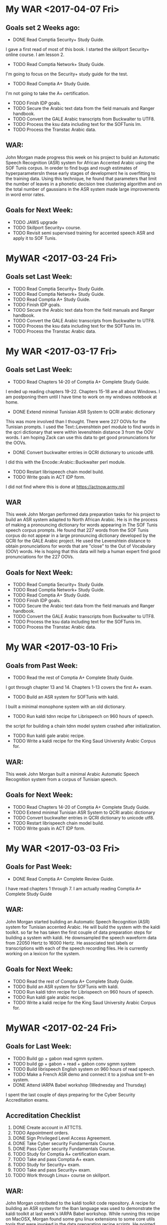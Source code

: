 * My WAR <2017-04-07 Fri>
**   Goals set 2 Weeks ago:
- DONE Read    Comptia Security+ Study Guide.
I gave a first read of most of this book.
I started the skillport Security+ online course.
I am lesson 2.

- TODO Read   Comptia Network+ Study Guide.
I'm going to focus on the Security+ study guide for the test.
- TODO Read Comptia A+ Study Guide.
I'm not going to take the A+ certification.
- TODO Finish IDP goals.
- TODO Secure the Arabic text data from the field manuals and Ranger handbook.
- TODO Convert the GALE Arabic transcripts from Buckwalter to UTF8.
- TODO Process the ksu data including text for the SOFTunis lm.
- TODO Process the Transtac Arabic data.

** WAR:
John Morgan made progress this week on his project to build an Automatic Speech Recognition (ASR) system for African Accented Arabic using the SOF Tunis corpus. 
In oreder to find bugs and rough estimates of hyperparametersIn these early stages of development he is overfitting to the training data. 
Using this technique, he found that parameters that limit the number of leaves in a phonetic decision tree clustering algorithm and on the total number of gaussians in the ASR system made large improvements in word error rates. 

** Goals for Next Week:
- TODO JAWS upgrade
- TODO Skillport Security+ course.
- TODO Revisit semi supervised training for accented speech ASR and apply it to SOF Tunis.

* MyWAR <2017-03-24 Fri>
**  Goals set Last Week:
- TODO Read    Comptia Security+ Study Guide.
- TODO Read   Comptia Network+ Study Guide.
- TODO Read Comptia A+ Study Guide.
- TODO Finish IDP goals.
- TODO Secure the Arabic text data from the field manuals and Ranger handbook.
- TODO Convert the GALE Arabic transcripts from Buckwalter to UTF8.
- TODO Process the ksu data including text for the SOFTunis lm.
- TODO Process the Transtac Arabic data.

* My WAR <2017-03-17 Fri>
** Goals set Last Week:
- TODO Read Chapters 14-20 of  Comptia A+ Complete Study Guide.
I ended up reading chapters 19-22.
Chapters 15-18 are all about Windows.
I am postponing them until I have time to work on my windows notebook at home.

- DONE Extend minimal Tunisian ASR System to QCRI arabic dictionary
This was more involved than I thought.
There were 227 OOVs for the Tunisian prompts.
I used the Text::Levenshtein perl module to find words in the qcri dictionary that were within levenshtein distance 3 from the OOV words. 
I am hoping Zack can use this data to get good pronunciations for the OOVs.

- DONE Convert buckwalter entries in QCRI dictionary to unicode utf8.
I did this with the Encode::Arabic::Buckwalter perl module.

- TODO Restart librispeech chain model build.
- TODO Write goals in ACT IDP form.
I did not find where this is done at https://actnow.army.mil

** WAR
This week John Morgan performed data preparation tasks for his project to build an ASR system adapted to North African Arabic. 
He is in the process of making a pronouncing dictionary for words appearing in The SOF Tunis speech corpus prompts. 
He found that 227 words from the SOF Tunis corpus do not appear in a large pronouncing dictionary developed by the QCRI for the GALE Arabic project. 
He used the Levenshtein distance to obtain pronunciations for words that are "close" to the Out of Vocabulary (OOV) words. 
He is hoping that this data will help a human expert find good pronunciations for the 227 OOVs.

** Goals for Next Week:
- TODO Read    Comptia Security+ Study Guide.
- TODO Read   Comptia Network+ Study Guide.
- TODO Read Comptia A+ Study Guide.
- TODO Finish IDP goals.
- TODO Secure the Arabic text data from the field manuals and Ranger handbook.
- TODO Convert the GALE Arabic transcripts from Buckwalter to UTF8.
- TODO Process the ksu data including text for the SOFTunis lm.
- TODO Process the Transtac Arabic data.

* My WAR <2017-03-10 Fri>
** Goals from Past Week:
- TODO Read the rest of Comptia A+ Complete Study Guide.
I got through chapter 13 and 14.
Chapters 1-13 covers the first A+ exam.
- TODO Build an ASR system for SOFTunis with kaldi.
I built a minimal monophone system with an old dictionary.

- TODO Run kaldi tdnn recipe for Librispeech on 960 hours of speech.
the script for building a chain tdnn model system crashed after initialization.

- TODO Run kaldi gale arabic recipe.
- TODO Write a kaldi recipe for the King Saud University Arabic Corpus for.
 
** WAR:
This week John Morgan built a minimal Arabic Automatic Speech Recognition system from a corpus of Tunisian speech.

** Goals for Next Week:
- TODO Read Chapters 14-20 of  Comptia A+ Complete Study Guide.
- TODO Extend minimal Tunisian ASR System to QCRI arabic dictionary
- TODO Convert buckwalter entries in QCRI dictionary to unicode utf8.
- TODO Restart librispeech chain model build.
- TODO Write goals in ACT IDP form.

* My WAR <2017-03-03 Fri>
**  Goals for Past Week:
- DONE Read Comptia A+ Complete Review Guide.
I have read chapters 1 through 7.
I am actually reading Comptia A+ Complete Study Guide

** WAR:
John Morgan started building an Automatic Speech Recognition (ASR) system for Tunisian accented Arabic. 
He will build the system with the kaldi toolkit. 
so far he has taken the first couple of data preparation steps for building a system with kaldi. 
He downsampled the speech waveform data from 22050 Hertz to 16000 Hertz. 
He  associated text labels or transcriptions with each of the speech recording files. 
He is currently working on a lexicon for the system.

** Goals for Next Week:
- TODO Read the rest of Comptia A+ Complete Study Guide.
- TODO Build an ASR system for SOFTunis with kaldi.
- TODO Run kaldi tdnn recipe for Librispeech on 960 hours of speech.
- TODO Run kaldi gale arabic recipe.
- TODO Write a kaldi recipe for the King Saud University Arabic Corpus for.
 
* MyWAR <2017-02-24 Fri>
**  Goals for Last Week:
- TODO Build gp + gabon read sgmm system.
- TODO build gp + gabon + read + gabon conv sgmm system
- TODO Build librispeech English system on 960 hours of read speech. 
- TODO Make a French ASR demo and connect it to a joshua smt fr-en system.
- DONE Attend IARPA Babel workshop (Wednesday and Thursday)

I spent the last couple of days preparing for the Cyber Security Accreditation exams.

**  Accreditation Checklist
1. DONE Create account  in ATTCTS.
2. TODO Appointment orders.
3. DONE Sign Privileged Level Access Agreement. 
4. DONE Take Cyber security Fundamentals Course. 
5. DONE Pass Cyber security Fundamentals Course.
6. TODO Study for Comptia A+ certification exam.
7. TODO Take and pass Comptia A+ exam.
8. TODO Study for Security+ exam.
9. TODO Take and pass Security+ exam.
10. TODO Work through Linux+ course on skillport.

** WAR:
John Morgan contributed to the kaldi toolkit code repository. 
A recipe for building an ASR system for the Iban language was used to demonstrate the kaldi toolkit at last week's IARPA Babel workshop.
While running this recipe on MacOSX, Morgan found some gnu linux extensions to some core utils tools that were invoked in the data preparation recipe scripts. 
He pointed out these problems  to the kaldi developers and they incorporated fixes to the scripts into the main trunk of kaldi. 

** Goals for Next Week:
- TODO Read Comptia A+ Complete Review Guide.

* MyWAR <2017-02-10 Fri>
**  Goals for Last Week:
- DONE Another pass on the transcripts for the conversational  part of the Central Accord speech corpus. Specifically, check the text inside parens.
The transcripts we got from SRI for the READ and Conversational parts of the Gabon corpus have been processed.
Jacq says he had already done this, but we can use it for our work.
- DONE Consolidate processing scripts for all the African Accented French Data so we can make an i-vector extractor for African Accented Speech.
I consolidated the processing scripts for the following data sets:
1. Yaounde Read.
2. GP.
3. Gabon Read (SRI provided)
4. Gabon Conversational (SRI provided)

I have not worked on the data  collected by SRI in Canada.
- TODO Go end to end for gp + yaounde  with a simple  LM.
Leaving this for now
Steve wants me to Instead work on a gp  + gabon system so we can compare with Voxtex's system.
I plan on building the system in 3 steps:
1. Gp
2. gp + gabon read
3. gp + gabon read + gabon conversational

I've finished steps 1 and I've written scripts for step 2.
There is an issue with the gabon read test set (I guess we'll run in to it again for gabon conversational).
The SRI team transcribed 375 utterances that overlap with our 512 test set.
The next step is to build the gp + gabon read system.

I also built the lm I'll be using.
In addition to the text from the corpora listed above, I also added the subs corpus to the lm training set.
- Demo:
I'd like to make a speech to speech demo.
The first step is to make a demo for French ASR.
The second step is to build a French to English text demo.
This would use a kaldi French ASR decoder to get French text from speech and maybe a joshua French to English smt decoder to get English text.
I have a very rough demo of  French speech to text. 
it uses an hlcg fst. 
I take a french recording in a wav file.
I extract mfcc features.
I run  kaldi decoders in the same way I do when I evaluate systems built with kaldi recipes.
The input is a wav file and the output is French text.

** WAR:
John Morgan is building an Automatic Speech Recognition (ASR) system for African Accented French. 
The acoustic models will be trained on recordings of African Accented Speech that were collected last year in Gabon by Steve Larroca and SRI. 
SRI recently provided text transcripts for the speech in the recordings. 
Voxtek is alsos adapting their speech to speech device on this transcribed data. 
Morgan hopes to find potential improvements to Voxtek's system from new acoustic modeling techniques that are now available to researchers.

** Goals for Next Week:
- TODO Build gp + gabon read sgmm system.
- TODO build gp + gabon + read + gabon conv sgmm system
- TODO Build librispeech English system on 960 hours of read speech. 
- TODO Make a French ASR demo and connect it to a joshua smt fr-en system.
- TODO Attend IARPA Babel workshop (Wednesday and Thursday)

* My WAR <2017-02-03 Fri>
**  Goals set Last Week:
- DONE Go end to end ( mono to sgmm) on the gp build with the simple lm and  put it all in a single run.sh script in the repo with results.
- TODO Ditto for a gp + yaounde build (maybe wait for Steve to make a yaounde test set).
- DONE Ditto for a gp + yaounde chain model build.
I did this for a very basic chain model.

** WAR:
John Morgan conditioned a set of transcripts for the conversational part of the African  French speech corpus that was collected in Libreville, Gabon in 2016. 
The transcripts are intended to be used for adaptation of European French acoustic models to African accented French. 
Adaptted acoustic models will be used to improve speech-to-speech applications on hand-held devices.

** Goals for Next Week:
- TODO Another pass on the transcripts for the conversational  part of the Central Accord speech corpus. Specifically, check the text inside parens.
- TODO Consolidate processing scripts for all the African Accented French Data so we can make an i-vector extractor for African Accented Speech.
- TODO Go end to end for gp + yaounde  with a simple  LM.

* MyWAR <2017-01-27 Fri>
**  Goals for Last Week:
- TODO Build our own LM with Army relevant data.
I wrote scripts to process data from the French BIC.
- DONE Continue building an ASR system with an lm trained on the gp traning promts.
I finished a gp chain model build with the simple lm.
The WER was 49.59.
A chain model system builds on triphones trained with speaker adaptive training, mllt and ld. It does not use the sgmm models.
I still need to work on the full build of the gp system with the simple lm.
The full build of the gp system will include SGMMs.

I spent a lot of time this week cleaning and rearranging my scripts in repositories for building the different kaldi ASR systems.
I made separate repositories for the gp, gp-chain, yaounde, gp-yaounde, gp-yaounde-central-accord, eesen gp and a repository for the French LM work.

** WAR:
John Morgan built a minial chain model based automatic speech recognition (ASR) system on the GlobalPhone (GP) European French corpus with the kaldi ASR toolkit. 
He found that the kaldi toolkit requires context dependent gaussian mixture models (CD GMM)s to be trained first with features modified by maximum Likelihood Linear Transformation (MLLT) and Linear Discrinitive Analysis (LDA). 
He also found that better results are achieved   by modifying the CD GMMs with Speaker Adaptive Training (SAT). 
The  chain model approach is a very active area of research, but Morgan has not yet observed that it performs better than the subspace gaussian mixture model approach on accented speech.

** Goals for Next Week:
- TODO Go end to end ( mono to sgmm) on the gp build with the simple lm and  put it all in a single run.sh script in the repo with results.
- TODO Ditto for a gp + yaounde build (maybe wait for Steve to make a yaounde test set).
- TODO Ditto for a gp + yaounde chain model build.

* MyWAR <2017-01-19 Thu>
** Goals from last week:
- TODO Reproduce the results given in the kaldi gp repo.
I achieved the WER results for the monophone system by using all the gp prompts including training, dev and tst.
Scores were not good for the tri1 models.
Steve found a reference lm for gp  on the web.
The monophone WER results wer way off though: 58 versus 45.
** WAR:
John Morgan spent this week trying to reproduce the Word Error (WEER)  Rates reported in the kaldi ASR toolkit repository.
He had mixed success, only achieving the same WERs for context independent (monophone) acoustic models using a language model trained on text from all the prompts included in the Globalphone speech corpus. 
These results show the importance of the language model component of an ASR system. 
In the future he plans on building LMs with data containing text relevant to Army missions. 

** Goals for Next Week:
- TODO Build our own LM with Army relevant data.
- TODO Continue building an ASR system with an lm trained on the gp traning promts.
 
* My WAR <2017-01-13 Fri>
** Goals for this Year:
- TODO Build chain model for the gp corpus.
Good News: I succeeded in going end to end to build a chain model system on the gp corpus.
Bad News: The results were pretty bad compared to results given in the kaldi gp repo.
38.78 versus 22.72 WER.
- TODO Use i-vectores to adapt the gp system to African speech from different regions.

** WAR:
John Morgan succeeded this week in training and testing a chain model system for automatic speech recognition (ASR) on a corpus of European French.

** Goals for next Week:
- TODO Reproduce the results given in the kaldi gp repo.

* MyWAR <2016-12-09 Fri>
** Goals for Last Week:
- TODO Run standard gp kaldi recipe,
This was more involved than expected.
The scripts from the kaldi gp recipe do not handle the utf8 encoding of the transcripts correctly.
I had to fix this.
I split the recipe script into one script per command.

- TODO Adapt kaldi chain model recipe to run on gp
I did not get to this, but I have gone through the kaldi recipe for building a cd gmm hmm on the gp corpus.
The chain model recipe builds on a cd gmm hmm.

** WAR:
John Morgan continued working on the project to adapt speech recognition models to accented speech. 
He completed the training of a baseline context dependent gaussian mixture model hidden markov model (cd gmm hmm) system for European French. 
His next goal is to build a chain model on top of this cd gmm hmm.

** Goals for Next Year:
- TODO Build chain model for the gp corpus.
- TODO Use i-vectores to adapt the gp system to African speech from different regions.

* My WAR <2016-12-02 Fri>
**   Goals for Last Week:
- DONE Fix the directory and file naming of the yaounde data to make the speakers in the read and answers parts of the corpus coincide.
I'm not sure this is good yet.
- DONE Follow Steve's comments on the Niger corpus data to remove bad recordings.
- DONE Incorporate Steve's transcription of the Niger corpus into system build recipes.
- TODO Setup the Speaker test experiment.

** Goals for Next Week:
- TODO Run standard gp kaldi recipe
- TODO Adapt kaldi chain model recipe to run on gp

* My WAR <2016-11-18 Fri>
** Goals for Last Week:
- TODO Take another pass on tr.
Did not work on the tr this week.
- TODO Debug eesen gp+yaounde char system.
I moved to the eesen phone system build, because I have had more success with it in the past.
- DONE Setup eesen gp+yaounde phone system.
I went end to end on the eesen gp+yaounde phone build.
The WER was 44.13.
I have done no semi supervised training yet. 
Note that there is no speaker adaptation.
 
- DONE Package Niger test set.
We sent the package of 532 Niger test utterances with their transcriptions to Jacquin from voxtec.
- TODO Run gp+yaounde hmm/sgmm system tests on niger dataset.
I ran tests on the 1047 utterance central_accord + niger test.
The best WER was 17.66 for sgmm semi supervised 3.
%WER 17.66 [ 1277 / 7232, 164 ins, 236 del, 877 sub ] exp/sgmm5_semi_supervised_3/decode_test_central_accord+niger/wer_11_0.0
The best score with no semi supervision was:
%WER 25.39 [ 1836 / 7232, 237 ins, 351 del, 1248 sub ] exp/sgmm5_mmi_b0.1/decode_test_central_accord+niger_it2/wer_14_0.0
- TODO Do speaker independent or country dependent version of gp+younde sgmm system.
I did not get to this.
- TODO Investigate what went wrong with discriminative training of pretrained dnn nnet system.
Nope.
- TODO Start online nnet2 development.
Nope


I have an idea for an experiment that I think is required by what I am claining in the tech report.
I am claming that the fact that the speakers are the same in the read and conversational parts of the yaounde corpus makes semi supervised training lower WER rates.
How do I test this?
Split the yaounde corpus into 2 parts A and B.
Train on GP + younde read part A.
Do semi supervised Training to build 2 systems A and B.
Do semi supervised   training for system A on answers part A.
Do semi supervised   training for system B on answers part B.
System A will have the same speakers in read and answers parts.
System B will not.

When I started working on this experiment, I realized that the speakers in the read and answers parts of the yaounde corpus were not aligned at all.
I need to fix this.
I started fixing the problem.
It is very tedious work.

** WAR:
This week John Morgan continued working on a project to investigate techniques to adapt   Automatic Speech Recognition (ASR) systems to African accented French. 
He succeeded this week in training and testing an ASR system based on neural networks instead of the Hidden Markov Model based systems he has been developing previously. 
Using the same African accented speech as before, he used the Eesen add on to the Kaldi toolkit to train a Long Short Term Memory Recurrent Neural Network (LSTM) that performs Connectionist Temporal Classification. 
He also used eesen to build a weighted finite state transducer that was used  to do lattice decoding of the test data with the models. 
The Word Error rate (WER) for this system was 44.13. 
The best WER score for the highly adapted HMM based systems is 17.66.
Work done by other researchers has shown that the neural network approach yields lower WER scores than the HMM approach. 
This indicates that a lot of work on the neural network approach will be required to reach those  reported levels of performance. 

** Goals for Next Week:
- TODO Fix the directory and file naming of the yaounde data to make the speakers in the read and answers parts of the corpus coincide.
- TODO Follow Steve's comments on the Niger corpus data to remove bad recordings.
- TODO Incorporate Steve's transcription of the Niger corpus into system build recipes.
- TODO Setup the Speaker test experiment.

* My WAR <2016-11-10 Thu>
** Goals for Last Week:
- DONE Take another pass on the tr
- DONE Run gp+yaounde on niger corpus and compare it to the s2s device transcripts.
We can only get an eyeball estimate of how well the test went since we do not have a reference transcription.
- DONE Setup eesen on gp + yaounde training set.
I did this for the char system.
The training is failing.
- TODO Do speaker independent or country dependent version of gp+younde sgmm system.
- TODO Investigate what went wrong with discriminative training of pretrained dnn nnet system.

** WAR:
John Morgan transcribed a new corpus of speech from French speakers from Niger with an ASR system he and Steve LaRocca recently developed with  the Kaldi toolkit. 
LaRocca is editing the transcriptionsso that they can be used as a reference in subsequent evaluations of ASR systems developed to recognize African accented speech. 

** Goals for Next Week:
- TODO Take another pass on tr.
- TODO Debug eesen gp+yaounde char system.
- TODO Setup eesen gp+yaounde phone system.
- TODO Package Niger test set.
- TODO Run gp+yaounde hmm/sgmm system tests on niger dataset.
- TODO Do speaker independent or country dependent version of gp+younde sgmm system.
- TODO Investigate what went wrong with discriminative training of pretrained dnn nnet system.
- TODO Start online nnet2 development.

* Team WAR <2016-11-04 Fri>
** Big Picture
- Adaptation of Deep Neural Network ASR systems to accented speech
- Onlline/realtime ASR 
- Variable Structured Computation Graph Deep Neural Networks
- learn to use chainer
** Goals for Last Week:
- TODO Write TR with Steve.
We made some progress.
- TODO RBM Pretrained DNN for gp+yaounde
I get a WER of 22.53, which is not as good as the sgmm system at 21.25.
But this is before doing discriminative sequence to sequence training.
When I do that, I get really bad results (WERs in the 90s).
So I'm assuming I'm doing something wrong.
- TODO nnet2 for gp+yaounde
I started doing p-norm nnet2 online development.
The best WER I've gotten so far is 22.88.

I started working on nnet2 online, the best WER I've gotten so far is 53.46.
This might be correct since online decoding cannot be speaker dependent like the system that gave me the 21.25 WER (as far as I know).
- DONE Finish sgmm gp+yaounde kaldi recipe 
We will want to add the test on the Niger corpus.
- TODO Get Steve up and  running with the recipe in his environment.
We started this.

** WAR:
John Morgan spent most of this week on data preparation of a new corpus of African accented French speech. 
This corpus is made up of 1000 recordings from 23 speakers from the West African country Niger. 
The corpus has transcriptions for each recording made by the speech to speech (S2S) device that was used to collect the data. 
Dr. Steve LaRocca and Morgan plan on using their recently developed ASR system to render their own transcription of the data and compare it to those produce by the S2S device.
 
** Goals for Next Week:
- TODO Take another pass on the tr
- TODO Run gp+yaounde on niger corpus and compare it to the s2s device transcripts.
- TODO Setup eesen on gp + yaounde training set.
- TODO Do speaker independent or country dependent version of gp+younde sgmm system.
- TODO Investigate what went wrong with discriminative training of pretrained dnn nnet system.

* Team WAR <2016-10-28 Fri>
** Big Picture
- Adaptation of Deep Neural Network ASR systems to accented speech
- Onlline/realtime ASR 
- Variable Structured Computation Graph Deep Neural Networks
- learn to use chainer
**  Goals for Last Week:
- TODO Read papers on self training
- TODO Write TR
Made a major pass.
Steve needs to work on it next week.
- DONE Finish semi supervised stage 3 with gp + yaounde models
I feel good about having finished this part of the project.
- DONE Get qualitative evaluation of central accord conv transcripts produced by stage 3 semi supervised gp+yaounde models. 
Steve and I made a pass on this. 
It would be good to get some written comments from Steve on what he thinks.
** WAR:
John Morgan continued working on his project to develop Automatic Speech Recognizers  (ASR) for African accented speech. 
He completed the development of ASR systems based on Subspace  Gaussian Mixture Models (SGMM)s with semi supervised self training and started working on systems based on Deep Neural Network (DNN) models. 
He is currently working on a DNN system that is pretrained with Restricted Boltzmann Machine models. 
These models build on the previous work he did with SGMMs. 
** Goals for Next Week:
- TODO Write TR with Steve.
- TODO RBM Pretrained DNN for gp+yaounde
- TODO nnet2 for gp+yaounde
- TODO Finish sgmm gp+yaounde kaldi recipe 
- TODO Get Steve up and  running with the recipe in his environment.
* Team Weekly Activities Report <2016-10-21 Fri>
** Big Picture
** Goals from 2 Weeks ago:
- DONE Write objectives and put them in the form (I'll need help with the form).
Not in the form yet
Here are my objectives:1. TECHNICAL COMPETENCE
ASR Adaptation:
It is not clear that the advances made last year can be implemented in applications that would directly benefit the Army. 
This year I propose to capitalize on last year's successes by investigating ASR models that have well defined pathways to implementation  in speech to speech devices. 
I will focus on developing models that result in software that can be demoed with realtime interaction. 

kaldi:

The ASR systems I have built this year are based on HMMs and SGMMs. 
I will consider these systems as baselines for the work I will do using neural network models. 
I will continue developing with the Kaldi ASR toolkit. 
Specifically, I will implement systems with the following kaldi named models:
Bottle Neck Features
Chain Models
nnet2
nnet3
TDNNs
RBMs
Eesen end to end rnn and lstm models.

I will replicate for Arabic the work I did last year for French. 
That is, I will adapt Standard Arabic models to Tunisian accented speech in the same way I adapted European French to African accents.
I will make an effort to improve the language modeling component of the French and Arabic systems I develop with Kaldi.

Lexicon expansion
I will attempt to use the work done in the Babel project for automatic lexicon expansion in our African French and Tunisian Arabic corpora. 
This might involve automatic syllable boundary labeling. 

Afghan Languages 

I will build ASR systems for Dari and Pashto. 
I will leverage resources produced by the babel project for Pashto. 
I will work with Hazrat Ghulam Jahed on building high quality Dari and Pashto ASR systems.

Research:
Variable Structured computational graphs.
Many models used in NLP applications have a network of connected nodes. 
Training these networks has been restricted to computing weights associated with the connections. 
The topology of the networks has largely remained fixed. 
Lately there have been attempts to develop training methods that change the network topology with each training example. 
I propose to learn to use a toolkit called DyNet (or one like it) that is designed to build systems with variable graph structures. 

I plan on using DyNet or a toolkit similar to it to build a Machine Translation System and to compare its performance with systems built with other reference toolkits like Joshua, Moses, Tensorflow, etc.  
2. COOPERATION

Collaborate with colleagues to write papers that report on advances made in our projects. 
Collaborate with the Basic Research team by contributing speech recognition components to efforts such as the bot language project. 
3. COMMUNICATIONS

Write weekly activity reports to team members to keep them up to date on my work. 
Read and comment on reports made by my team and branch mates.

4. MGMT. OF TIME & RESOURCES

Set aside time during the day to practice some kind of  activity for physical fitness. 
Stay abreast of possible areas where hardware upgrades could improve work efficiency. 
5. CUSTOMER RELATIONS

Establish relationships with MFLTS and CERDEC to remain aware of Army requirements.
Establish contacts with researchers in the ASR and NLP fields. 
Establish contacts with s2s device manufacturers.

6. TECH TRANSITION

Contribute recipes for building ASR systems with our corpora to the MFLTS. 
Transition ASR components and our other products to USA Army Africa and MFLTS.  
7. DIVERSITY: 
Support ARL's diversity initiatives by participating in locally-sponsored diversity training, broad outreach, and/or special emphasis programs to increase personal awareness and understanding of the various cultures that exist among laboratory employees. 
8. SHARP: 
Support leadership's efforts to address and prevent sexual harassment and sexual assault and ensure a respectful work environment for all. 
Demonstrate support for the SHARP program by actively participating in required training and other educational programs. 
Intervene and appropriately respond to any instances of sexual harassment or sexual assault and encourage others to do the same.

- DONE Finish third stage of semi supervised training.
Training is done. Decoding is ongoing.
- TODO Use best resulting models to transcribe sri_gabon_conv data.
- TODO Get qualitative evaluation of these transcripts from Steve.
- TODO Wrap up sgmm ASR system build recipes.
- TODO Start on neural network approaches to ASR
- TODO Compare neural network approaches to baseline sgmm approach (this is a long term goal. To be achieved by Xmas)  
** WAR:
John Morgan is finishing up a first stage in his project on automatic speech recognition for African accented French. 
He is reading the research literature on previous work and writing a report. 
He believes that one innovation in his work is a finding that the problem previous research has investigated concerning conflicts between discriminative training algorithms for ASR acoustic models and self training strategies can be dealt with by ensuring that informants contribute a small amount of read speech during data collection. 
The overlap of speakers in the supervised and unsupervised training data sets yields an adequate reduction in uncertainty   generated by inaccurate labeling for discriminative training methods to produce models that lower word error rates. 
** Goals for Next Week:
- TODO Read papers on self training
- TODO Write TR
- TODO Fiish semi supervised stage 3 with gp + yaounde models
- TODO Get qualitative evaluation of sri_gabon_conv transcripts produced by stage 3 semi supervised gp+yaounde models. 
* <2016-10-06 Thu>
** Bic Picture
- TODO Figure out onlline decoding for use on real s2s devices
- TODO Compare neural network approaches with sgmm baselines
- TODO Learn about variable computational graphs (pycnn, chainer, etc) 
- Do bottle neck models on African Accented Speech corpus
- TODO Chain models in kaldi
- Do automatic lexicon expansion for French
- Learn the latest ASR adaptation techniques.
- Automatically transcribe the sri_gabon conversational data.
- Move from Statistical MT to Neural MT
- Move from hmm to dnn ASR.
** Goals for Last Week:
- TODO Wrap up training and decoding of sgmm models.
I finished 2 stages of what I think will end up being 3 stages
The first stage was fully supervised training of acoustic models.
The second stage was semi supervised.
I added to the supervised data a corpus of unlabeled answers to questions to speakers who where in the supervised data set.
Those 2 stages are done.
Adding the  data in the second stage with automatically generated transcripts to the training data improved the word error rates.
The third stage is currently running.
In this stage I am adding a new  corpus of unlabeled read speech.  
The speakers in this corpus do not overlap with the speakers in previous training sets.
However, they do overlap with the test set data. This is a problem.
- TODO Write TR.
** WAR:
John Morgan achieved a new best word error rate (WER) score for the speech recognizer he is building with the kaldi toolkit on African accented French. 
The new best WER is 21.25 down from the previous best of 23.79. 
The improvement was obtained by automatically cleaning the transcripts of the data that was transcribed by the recognizer in the previous supervised stage of training. 
** Goals for 2 weeks from now:
I'm going on leave for 10 days.
- TODO Write objectives and put them in the form (I'll need help with the form).
- TODO Finish third stage of semi supervised training.
- TODO Use best resulting models to transcribe sri_gabon_conv data.
- TODO Get qualitative evaluation of these transcripts from Steve.
- TODO Wrap up sgmm ASR system build recipes.
- TODO Start on neural network approaches to ASR
- TODO Compare neural network approaches to baseline sgmm approach (this is a long term goal. To be achieved by Xmas)  
* <2016-09-30 Fri>
** Big Picture: a.k.a. Important not due soon
- Do bottle neck models on African Accented Speech corpus
- Do automatic lexicon expansion for French
- Learn the latest ASR adaptation techniques.
- Automatically transcribe the Yaounde Answers
- Automatically transcribe the Central Accord Speech Data
- Automatically transcribe the sri_gabon data.
- Use transcriptions as semi-supervision
- Move from Statistical MT to Neural MT
- Move from hmm to dnn ASR.
** Goals for Last Week:

- DONE One more pass on accomplishments and top 6 list.
- TODO Run semi supervised ASR system build wit both answers and sri_gabon data sets.
The run with sri_gabon semi supervision is still running. 
The best test set WER so far for sri_gabon semi supervision is 28.61. 
Which is not better than with only Answers semi supervision yet.

- TODO Start building online nnet2 system.
I've decided to wrap up the sgmm model building experiments before I move on to neural net building.
- TODO Continue with nnet system build.
No, I won't get to nnet building for at least another week.
- TODO Investigate new Pashto corpus from babel.
- TODO Investigate how babel did bottle neck features.
- TODO Get a new test set for African Accented Corpus. 
- DONE Make another pass on the tr.
** WAR:
John Morgan is in the middle of a second stage of semi supervised training of a supspace gaussian mixture model based automatic speech recognizer for African accented speech. 
The first stage was quasi semi supervised because the speakers in the labeled and unlabeled corpora overlapped. 
This second stage is concatenating to the previous corpora an unlabeled corpus that does not overlap with the labeled corpus. 
The best word error rate so far with this training regime is 28.61 which is far from the 23.79 WER achieved last week. 
** Goals for Next Week:
- TODO Wrap up training and decoding of sgmm models.
- TODO Write TR.

* <2016-09-23 Fri>
** Big Picture: a.k.a. Important not due soon
- Do bottle neck models on African Accented Speech corpus
- Do automatic lexicon expansion for French
- Learn the latest ASR adaptation techniques.
- Automatically transcribe the Yaounde Answers
- Automatically transcribe the Central Accord Speech Data
- Automatically transcribe the sri_gabon data.
- Use transcriptions as semi-supervision
- Move from Statistical MT to Neural MT
- Move from hmm to dnn ASR.
** Goals for Last Week:
- DONE Write acomplishments
I should run another pass over my accomplishments.  
- DONE Use models to transcribe answers and sri_gabon data.
I now have automatically generated transcripts. How good are they? Should I continue using them as semi supervision?
- DONE Use transcriptions as semi-supervision in rebuild of models.
This ran successfully on the answers data. It lowered the WER on the speaker adapted  test set. 
Are the transcripts noticeably better? 
** Goals for Next Week:
- TODO One more pass on accomplishments and top 6 list.
- TODO Run semi supervised ASR system build wit both answers and sri_gabon data sets.
- TODO Start building online nnet2 system.
- TODO Continue with nnet system build.
- TODO Investigate new Pashto corpus from babel.
- TODO Investigate how babel did bottle neck features.
- TODO Get a new test set for African Accented Corpus. 
- TODO Make another pass on the tr.
** WAR:
This week John Morgan obtained a further word error rate (WER) improvement for his African Accented French automatic speech recognition project. The best WER is now 23.79, down from the previous best of 25.85. 
This improvement was achieved by employing a semi supervised training method. A corpus of unlabeled recordings were automatically transcribed by the previous best fully supervised system. The entire training recipe was then rerun with the new data and its automatically generated transcriptions. 
* Friday, September 16, 2016 5:03 PM
** Big Picture: a.k.a. Important not due soon
- Automatically transcribe the Yaounde Answers
- Automatically transcribe the Central Accord Speech Data
- Automatically transcribe the sri_gabon data.
- Use transcriptions as semi-supervision
- Do bottle neck models on African Accented Speech corpus
- Do automatic lexicon expansion for French
- Learn the latest ASR adaptation techniques.
- Move from Statistical MT to Neural MT
- Move from hmm to dnn ASR.
** Goals for Last Week:
- TODO Observe how deep models are built by running the babel recipes on the
Cantonese corpus.
I only got as far as the tri5 and sgmm5 models. This is the stage where the
dnn model builds start.
- TODO Decide which dnn recipe is a priority: karel's, nnet, nnet2, nnet3,
chain models?

I'm not there yet. It might be a while before I get to this point, since I'm
incorporating the sri_gabon data.

- TODO Apply deep learning recipe to African Accented Speech corpus.
Not yet.
- TODO Write tr
Nothing this week.
- TODO Investigate French lexicon expansion ( phoneme to syllable conversion
is needed).
- DONE Try to finish hmm recipes for all 3 data set configurations.
I followed the babel recipe for the yaounde + gp data set configuration.

- TODO Try using output transcripts for Answers as labels for training with
Answers.

** WAR:
John Morgan incorporated a new data set into his project to adapt 
French Automatic Speech Recognition (ASR) models to African accented
speakers. 
The new data set consists of 7417 recorded utterances from 125 informants. 
It was collected by SRI on the same mission on which Steve laRocca collected
his corpus of speech. 
5851 of the recordings are of recited prompts, however, the recordings and
the prompts are not directly associated with each other. 
Morgan believes he can use the ASR models he has developed so far to label
the recited recordings with their text prompts to a high degree of accuracy.

The remaining 1566 recordings are of conversational speech. 
He also believes he can associate labels to these recordings albeit to a
lower degree of accuracy.
Incorporating the data set into the kaldi toolkit framework for building ASR
systems required several days of data preparation work.


I've spent several days now preparing the sri_gabon data for processing in
kaldi.
It got complicated, because I had to rewrite my gp scripts to avoid naming
conflicts.


** Goals for Next Week:
- TODO Write acomplishments
- TODO Use models to transcribe answers and sri_gabon data.
- TODO Use transcriptions as semi-supervision in rebuild of models.

* Friday, September 09, 2016 5:03 PM
** Big Picture: a.k.a. Important not due soon
- Automatically transcribe the Yaounde Answers
- Automatically transcribe the Central Accord Speech Data
- Do bottle neck models on African Accented Speech corpus
- Do automatic lexicon expansion for French
- Learn the latest ASR adaptation techniques.
- Move from Statistical MT to Neural MT
- Move from hmm to dnn ASR.

** Goals for Last week:
- TODO Work through chain models.
This was a failure.
The training crashes around 8 or 9 iterations. I'm not sure why.
- TODO Write more on tr.
Only writing results of runs.
- TODO Start work on incorporating bottle neck features into recipe.
Not yet.
- TODO Show Steve Answers transcriptions for eyeballing.
- TODO Try using output transcripts for Answers as labels for training with
Answers.
Not yet.
- DONE reorder the commands in the yaounde and yaounde + gp scripts. Put the
sgmm model builds before the chain model builds. I already did this for the
gp script.


** WAR:
Mr. John Morgan continued to apply recipes from the kaldi Automatic Speech
Recognition toolkit to a corpus of African Accented French. 
Last week he reported breaking the 30% word error rate (WER) with a score of
29.53%. 
This week he improved to a score of 25.98% WER. 
This score was achieved by discrimitive training of subspace gaussian
mmixture models with a maximum mutual information criterium on lattices of
many possible decodings of the test data. 
The lattices were produced by the Maximum Likelihood Linear Regression
adaptation technique that was applied in the steps taken to produce last
week's results. 


** Goals for Next Week:
- TODO Observe how deep models are built by running the babel recipes on the
Cantonese corpus.
- TODO Decide which dnn recipe is a priority: karel's, nnet, nnet2, nnet3,
chain models?
- TODO Apply deep learning recipe to African Accented Speech corpus.
- TODO Write tr
- TODO Investigate French lexicon expansion ( phoneme to syllable conversion
is needed).
- TODO Try to finish hmm recipes for all 3 data set configurations.
- TODO Try using output transcripts for Answers as labels for training with
Answers.

* Friday, September 02, 2016 4:24 PM
** Big Picture: a.k.a. Important not due soon
- Transcribe the Yaounde Answers
- Transcribe the Central Accord Speech Data
- Do bottle neck models in kaldi
- Learn the latest ASR adaptation techniques.
- Move from Statistical MT to Neural MT

** Goals for Last Week:
- TODO Finish the kaldi mono to nnet3 recipe on the 3 data sets.

I'm running the builds from 1 recipe run.sh script. 
I'm very happy that I got the tri3b models to decode the Answers data. 
I'm not exactly sure what was missing, but I went back and repeated every
step that I had run for the dev and test builds.
There may be problems remaining since the dev and test sets had transcripts
and the quality of the decoding might depend on this. It really should not,
since that would be cheating.

- DONE Write  sections in tr.
- TODO Get qualitative impressions on Answers transcriptions from Steve
- DONE Mandatory Training


WAR:
Mr. John Morgan continued working on building Speech Recognition systems for
African accented Speech with the kaldi toolkit. 
This week he broke the 30 percent word error rate barrier with a system
trained on both Continental and African accented speech. 
The training recipe consisted of a cocktail of methods including LDA and
MLLT acoustic feature transformation, speaker adaptation with MLLR and
maximum mutual information training.
** Goals for Next week:
- TODO Work through chain models.
- TODO Write more on tr.
- TODO Start work on incorporating bottle neck features into recipe.
- TODO Show Steve Answers transcriptions for eyeballing.
- TODO Try using output transcripts for Answers as labels for training with
Answers.
- TODO reorder the commands in the yaounde and yaounde + gp scripts. Put the
sgmm model builds before the chain model builds. I already did this for the
gp script.

* Monday, August 29, 2016 1:17 PM
** Big Picture: a.k.a. Important not due soon
- Transcribe the Yaounde Answers
- Learn the latest ASR adaptation techniques.
- Move from Statistical MT to Neural MT
** Goals for Last Week:
- DONE Compare ASR monophone models on Yaounde Answers. 
Steve has been eyeballing the transcripts produced by the kaldi recipes.
I'm pretty excited about this.
- DONE Get an improved LM.
I'm using the subs corpus restricted to between 6 and 25 tokens per segment.
- DONE Mandatory Training
I finished the constitution mandatory training.

** Goals for Next Week:
- TODO Finish the kaldi mono to nnet3 recipe on the 3 data sets.
- TODO Write  sections in tr.
- TODO Get qualitative impressions on Answers transcriptions from Steve
- TODO Mandatory Training

** WAR:
John Morgan continued working on his project to semi-automatically
transcribe a corpus of African accented French. 
The corpus consists of Answers to questions that would typically be given by
speakers using a speech to speech device in an Army operations setting.
So far, he has obtained transcriptions using monophone and triphone model
sets and the quality looks better with each new model set.
* Friday, August 12, 2016 4:03 PM
To: Larocca, Stephen A CIV USARMY RDECOM ARL (US)
<stephen.a.larocca.civ@mail.mil>; Hernandez, Luis CIV USARMY RDECOM ARL (US)
<luis.hernandez2.civ@mail.mil>; Vanni, Michelle T CIV USARMY RDECOM ARL (US)
<michelle.t.vanni.civ@mail.mil>
Cc: 'Judith L Klavans' <jklavans@umd.edu>
Subject: Team WAR for Friday August 12 2016

** Big Picture: a.k.a. Important not due soon
- Learn the latest ASR adaptation techniques.
- Move from Statistical MT to Neural MT

** Goals for Last Week:
- DONE Run kaldi recipes with dev  set for adaptation.
I set up the folds as follows:
training: GlobalPhone
Dev: Yaounde Read prompts
Test: Central Accord 


I followed the recipe in the timit directory.
The best results were given by the sgmm2 models using maximum mutual
information 
discriminative training.

- DONE Run kaldi nnet recipe.
The nnet scripts were written by Karel Vesely.
They perform frame classification by pretraining with a Deep Belief Neural
Network.
They also train a hybrid triphone dnn system.
The results so far are disappointing.

- TODO Mandatory training.

WAR:
Mr. John Morgan applied a recipe for building a hybrid neural network
automatic speech recognizer from the kaldi toolkit to a corpus of French
speech.
More specifically, he used Karel Vesely's nnet recipe which builds a Deep
Neural Network (DNN) acoustic model from alignments given by subspace
gaussian mixture (SGMM) triphone models.
The DNN is pretrained with a Deep Belief Network or stack of Restricted
Boltzman Machines and then trained with a sequential minimum bayes risk
criterium.
The DNN SGMM hybrid system did not outperform the SGMM system when run by
itself.

of subspace gaussian mixture triphone and Deep Neural Network  acoustic
models. 


** Goals for Next Week:
- TODO Implement Dan Povey's nnet2 scripts on our data.
- TODO Implement nnet3 scripts on our data.
- TODO Decode the Yaounde Answers with a kaldi-built system.
- TODO Mandatory Training
* Friday, August 05, 2016 3:45 PM
To: Larocca, Stephen A CIV USARMY RDECOM ARL (US)
<stephen.a.larocca.civ@mail.mil>; Hernandez, Luis CIV USARMY RDECOM ARL (US)
<luis.hernandez2.civ@mail.mil>; Vanni, Michelle T CIV USARMY RDECOM ARL (US)
<michelle.t.vanni.civ@mail.mil>
Cc: 'Judith L Klavans' <jklavans@umd.edu>
Subject: RE: Team WAR for Friday August 5 2016

** Big Picture: a.k.a. Important not due soon
- ASR adaptation 
- learn nnet, nnet2 and nnet3 in kaldi
- Move from Statistical MT to Neural MT
- Learn tensorflow
- Learn nematus/theano
** Goals for Last Week:
- TODO Make a better lm for gp+yaounde system
Steve is working on this task.

- DONE  Experiment with gp+yaounde system
Experiments gave goofy results.
WERs went up when we move from gp to gp+yaounde .
This is strange, because the test data is from the CA which is similar to
yaounde.
The best overall result however was from the yaounde trained sgmm models, so
at least the best results were not too crazy. 
We can explain this result by saying that the models trained on the data
most similar to the test data performed best.
If we add data that is not similar, the WER goes up.
Unfortunately, this only held for the sgmm models.
- TODO Move on to nnet recipe for gp+younde
I made some good progress here using the gp data.

- TODO Mandatory Training

WAR:
Mr. John Morgan continued working on automatic speech recognition (ASR) for
African accented speech. 
This week he explored more of the recipes available in the kaldi toolkit for
developing ASR systems. 
Preliminary results he is obtaining indicate that training on a
concatenation of a large European French corpus and a small African accented
corpus does not improve the word error rate over a system trained only on
the European corpus. 
Additionally, the best results so far were given by subspace gaussian
mixture models trained only on the smaller African corpus.
Morgan believes that this points to the need to employ more sophisticated
methods of adaptation in order to get adequate performance from an ASR
system on African accented French.

** Goals for Next Week:
- TODO Run kaldi recipes with dev  set for adaptation.
- TODO Run kaldi nnet recipe.
- TODO Mandatory training.

* Friday, July 29, 2016 4:21 PM
To: Larocca, Stephen A CIV USARMY RDECOM ARL (US)
<stephen.a.larocca.civ@mail.mil>; Hernandez, Luis CIV USARMY RDECOM ARL (US)
<luis.hernandez2.civ@mail.mil>; Vanni, Michelle T CIV USARMY RDECOM ARL (US)
<michelle.t.vanni.civ@mail.mil>
Cc: 'Judith L Klavans' <jklavans@umd.edu>
Subject: Team WAR July 29 2016

** Big Picture: a.k.a. Important not due soon
- ASR adaptation 
- learn nnet, nnet2 and nnet3 in kaldi
- Move from Statistical MT to Neural MT
- Learn tensorflow
- Learn nematus/theano

** Goals for Last Week:
- DONE Finish build of iban recipes for gp
Found problems with basic data prep.
Suspect LM will become important.
- TODO Extend to neural network methods using a different recipe
Not yet, but this is a major goal.
- DONE Move to Gabon test set provided by Steve
- TODO Mandatory training

WAR:
John Morgan continued building automatic speech recognition (ASR) systems
with the Kaldi toolkit and speech corpora collected by branch colleague
Stephen LaRocca. He used 2 corpora -- one containing European French and the
other containing African French -- as training data and another also
containing African French as test data. He ran experiments with systems
built with only European French and with both European and African French.
He corrected problems witht data preparation and he found that the quality
and quantity of text data included in the training of the N-gram language
model heavily influenced the word error rate results.

** Goals for Next Week:
- TODO Make a better lm for gp+yaounde system
- TODO Experiment with gp+yaounde system
- TODO Move on to nnet recipe for gp+younde
- TODO Mandatory Training

* Friday, July 22, 2016 2:52 PM
To: Larocca, Stephen A CIV USARMY RDECOM ARL (US)
<stephen.a.larocca.civ@mail.mil>; Hernandez, Luis CIV USARMY RDECOM ARL (US)
<luis.hernandez2.civ@mail.mil>; Vanni, Michelle T CIV USARMY RDECOM ARL (US)
<michelle.t.vanni.civ@mail.mil>
Cc: 'Judith L Klavans' <jklavans@umd.edu>
Subject: RE: Team WAR


** Big Picture: a.k.a. Important not due soon
- ASR adaptation 
- learn kaldi and eesen
- Move from Statistical MT to Neural MT
- move from hmm to end2end rnn asr 
- Learn tensorflow
- Learn nematus/theano

** Goals for Last Week:
- DONE Fix the Yaounde + GP fold split, rebuild and test
After fixing the fold problem I went through all the steps in the iban
recipe.
Here are the results:
Model & WER
Mono & 27.71
Tri1 & 24.74
Tri2a & 24.92
Tri2b (lda mllt) & 24.32
Tri3b (sat) & 24.37
Sgmm2_5b2 & 1412

I got 2 results for the gp system 
Monophone:
WER: 41.80
Tri1 29.08
Tri2a 29.01

- TODO Build triphone systems with kaldi on the Yaounde + GP data
I made one pass at this for monophones.
- TODO Mandatory Training

WAR:
John Morgan spent the week building automatic speech recognition (ASR)
systems with the kaldi toolkit. He is doing this as part of an effort to
investigate methods of ASR adaptation to speaker subpopulations. The US Army
is interested in improving the performance of ASR systems for subpopulations
of French speakers in Africa. 
This week he succeeded at building several systems using different types of
models and adaptation techniques on a corpus of speech collected from
citizens of Cameroon. 
He observed an improvement in word error rate (WER) scores as models and
adaptation methods increased in sophistication. The WER scores ranged from
27% for monophone models without adaptation to 14% WER for triphone models
with subspace gaussian mixture model adaptation. 

Stephen Tratz suggested turning off hyperthreading, so I asked Justin to do
this.

** Goals for Next Week:
- TODO Finish build of iban recipes for gp
- TODO Extend to neural network methods using a different recipe
- TODO Move to Gabon test set provided by Steve
- TODO Mandatory training

* Friday, July 15, 2016 5:45 PM
** Big Picture: a.k.a. Important not due soon
- ASR adaptation 
- Join the Deep Learning Revolution
- Move from Statistical MT to Neural MT
- move from hmm to end2end rnn asr 
- Learn tensorflow
- Learn nematus/theano
- learn kaldi and eesen

** Goals for Last Week:
- DONE  Data Preparation for basic kaldi monophone asr
- DONE Train and Test basic kaldi monophone asr system
- DONE Use Steve's pronouncing dictionary and lexicons in basic kaldi
monophone asr system

 
Steve's dictionary improved the Yaounde system from 92 to 87 WER.
I built 3 kinds of systems:
1 trained on yaounde alone
WER: 87%  on yaounde test set
2. Trained on gp alone
WER: 44% on gp test set
WER: 92% on Yaounde test set
WER: 55.21 on yaounde + gp test set

3. Trained on Yaounde concatenated with GP .

I realized late today that the system I built for Yaounde + GP is a no go.
I need to use the same train/test split for Yaounde + GP as for the separate
Yaounde and GP systems, otherwise, I end up testing on training data.



- TODO Debug Tensorflow segmentation faults
- TODO Mandatory Training

** Goals for Next Week:
- TODO Fix the Yaounde + GP fold split, rebuild and test
- TODO Build triphone systems with kaldi on the Yaounde + GP data
- TODO Mandatory Training
* Friday, July 08, 2016 3:35 PM
** Big Picture: a.k.a. Important not due soon
- Join the Deep Learning Revolution
- Move from Statistical MT to Neural MT
- move from hmm to end2end rnn asr 
- Learn tensorflow
- Learn nematus/theano
- learn kaldi and eesen
- ASR adaptation 

** Goals for Last Week:
- TODO Restart the eesen implementations on WSJ, GP, and Yaounde.
I am most of the way through data preparation for the basic monophone kaldi
recipe for Yaounde.
- TODO Reinstall tensorflow with Justin's help
Justin reinstalled TF, but I still get segmentation faults.
- TODO Find better hyperparameters for both tensorflow and nematus
Spanish/English nmt runs.
No progress on this since I completely shifted over to ASR for this week.
- TODO setup nmt experiments for tensorflow and nematus on English Dari
- TODO Mandatory Training
** Goals for Next Week:
- TODO Data Preparation for basic kaldi monophone asr
- TODO Train and Test basic kaldi monophone asr system
- TODO Use Steve's pronouncing dictionary and lexicons in basic kaldi
monophone asr system
- TODO Debug Tensorflow segmentation faults
- TODO Mandatory Training
* Friday, July 01, 2016 3:48 PM
** Big Picture: a.k.a. Important not due soon
- Join the Deep Learning Revolution
- Move from Statistical MT to Neural MT
- Learn tensorflow
- Learn nematus/theano
- ASR adaptation 

** Goals for Last Week:
- TODO Run Nematus on English Dari.
Decided to start with Spanish English  first
I'm finally getting non-zero BLEU scores.
I really had to cutdown on vocab size batch size and dimensions to get
nematus to run.
I'm not sure which parameter made the difference
- TODO Implement Rico Sennrich's methods to take advantage of monolingual
data. 
- TODO Search for best tensorflow hyperparameter settings for Dari English.
Tensorflow is currently broken.
I got greedy and wanted to use 2 GPUs.
Installing and uninstalling the GPUs seems to have broken tensorflow.
Justin is having trouble downloading the update for tensorflow, it looks
like ARL is blocking a google site that stores tensorflow.

- DONE  Give Justin time to install second gpu.
This was a total failure and it broke my install of tensorflow :(
Not Justin's fault of course.
The 2 GPUs are not compatible.


- TODO Work with Hazrat on English Dari corpus problems.
- TODO Mandatory training.

- Extra Curricular
Phil David and I successfully completed the Garrett County Diabolical Double
Gran Fondo cycling event. We finished the 16800 feet of climbing in around
13 hours.
We achieved    a top speed of 59 mph.
** Goals for Next Week:
- TODO Restart the eesen implementations on WSJ, GP, and Yaounde.
- TODO Reinstall tensorflow with Justin's help
- TODO Find better hyperparameters for both tensorflow and nematus
Spanish/English nmt runs.
- TODO setup nmt experiments for tensorflow and nematus on English Dari
- TODO Mandatory Training

* Friday, June 17, 2016 3:06 PM
To: Larocca, Stephen A CIV USARMY RDECOM ARL (US)
<stephen.a.larocca.civ@mail.mil>; Hernandez, Luis CIV USARMY RDECOM ARL (US)
<luis.hernandez2.civ@mail.mil>; Vanni, Michelle T CIV USARMY RDECOM ARL (US)
<michelle.t.vanni.civ@mail.mil>
Cc: 'Judith L Klavans' <jklavans@umd.edu>
Subject: RE: Team WAR

** Big Picture: a.k.a. Important not due soon
- Join the Deep Learning Revolution
- Move from Statistical MT to Neural MT
- Learn tensorflow
- ASR adaptation of GP to Younde

** Goals For Last Week:
- DONE  Run another Spanish English experiment with tensorflow using a
higher
dimension and lower batch size.

I used 512 for the dimension and 8 for the batch size.
The corresponding numbers in the previous experiment were 300 and 128.
All other settings were the same as  the previous experiment.
There was a huge drop in BLEU scores: from 29.0 to 12.45.

- DONE Continue trying to get something useful out of tensorflow on our
English to Dari corpus. perhaps use the transtac corpus?

I made some progress.

Dimension BLEU
32 1.13
64 1.43
100 2.41
128 2.18

I'm trying to get nematus to run on our English Dari corpus.
What is nematus?
Nematus is apparently the name Rico Sennrich has given to his NMT system
that got the highest 
score at WMT 2016.
Nematus is built on top of theano and Cho's dl4mt tutorial.
Justin got me set up with a working version of Theano.
The default settings yielded out of memory errors on the gpu.
After lowering some settings I got nematus training to work.
Nematus and dl4mt have many parameter settings that I can play with.
There is a parameter for the word embedding dimension (the first layer of
the lstm)
 and a parameter for the number of cells in the lstm.
Rico Sennrich has a method to take advantage of monolingual data. 
I think he first translates it somehow with models built on a parallel
corpus, then he uses the resulting bitext as training data.
I'm hoping we can use this for Dari monolingual.

- TODO Continue cleaning the English Dari corpus.
- TODO Give Justin time to install the other GPU.
- DONE Run joshua on English Dari as a sanity check and to compare with
tensorflow.

BLEU: 9.98

- DONE Mandatory Training.
I knocked out 2 this week: Substance Abuse and No fear.
- TODO Read papers.
I started reading Rico Sennrich's papers for wmt 2016.


** Goals for Next Week:
- TODO Run Nematus on English Dari.
- TODO Implement Rico Sennrich's methods to take advantage of monolingual
data. 
- TODO Search for best tensorflow hyperparameter settings for Dari English.
- TODO Give Justin time to install second gpu.
- TODO Work with Hazrat on English Dari corpus problems.
- TODO Mandatory training.

* Friday, June 10, 2016 3:24 PM
** Big Picture: a.k.a. Important not due soon
- Join the Deep Learning Revolution
- Move from Statistical MT to Neural MT
- Learn tensorflow
- ASR adaptation of GP to Younde

** Goals For Last Week:
- TODO Incrementally build Dari to English NMT with tensorflow.
I'm working on this - have not obtained good results yet. 
I don't think we'll get anything useful out of tensorflow on our English
Dari corpus -- it's too small.
I hope I'm wrong, but it doesn't look good right now.

- DONE Build  NMT system with UN Spanish English corpus
I feel pretty good about this accomplishment. 
Below are the parameters for the run.
Experiment 1 Parameters: 
Dimension of representation space: 300 
Number of layers in the LSTM: 2 
Batch size: 128 
Number of steps per checkpoint: 100

Spanish vocabulary (types) size: 883431 
English vocabulary (types) size: 883799

Number of training bisegments: 15337051 
Number of English training words (tokens): 245177685 
Number of Spanish training words (tokens): 277355099

Number of tuning bisegments: 2502 
Number of English tuning words (tokens): 44819 
Number of Spanish tuning words (tokens): 51202

Number of test bisegments: 2511 
Number of English test words (tokens): 44630 
Number of Spanish test words (tokens): 51351

Stopped at global step: 19900
Average perplexity: 4.30
Bucket 0 perplexity: 2.19
Bucket 1 perplexity: 2.23
Bucket 2 perplexity: 4.25
Bucket 3 perplexity: 6.00
Stopped at epoch: 60
BLEU = 29.00, 60.1/35.0/22.5/15.3 (BP=0.995, ratio=0.995, hyp_len=44402,
ref_len=44630)

Comments: The output in English looks pretty good. However, I am noticing
that the decoder produces repetitions. I wonder if this is artificially
inflating the BLEU score?
There seems to be a tradeoff between the batch size and the dimension of the
representation space.
In this first experiment I was able to get the  GPU to work with the pair
(300, 128) (dimension,batchsize). I have later got the English Dari system
to work with the pair (512, 16). 
 

- DONE Mandatory face to face SHARP training (I think it's Tuesday but check
again for schedule)
It was Wednesday.
- TODO Read papers on NMT
There is a paper on arxiv by Holger Schwenk that proposes using
convolutional neural networks for MT. Also a paper by Cho on  Simtrans.

I spent a lot of time fixing the English Dari corpus with Hazrat's help.
It still needs work.
I think the Sada-e-Azadi corpus  is mostly replicated twice. I guess there
were small differences between the publications in different parts of the
country.

My laptop seems to have burned  out 2  power adaptors. Michelle got me one
of the smaller ones and it is working currently.

** Goals For Next Week:
- TODO Run another Spanish English experiment with tensorflow using a higher
dimension and lower batch size.
- TODO Continue trying to get something useful out of tensorflow on our
English to Dari corpus. perhaps use the transtac corpus?
- TODO Continue cleaning the English Dari corpus.
- TODO Give Justin time to install the other GPU.
- TODO Run joshua on English Dari as a sanity check and to compare with
tensorflow.
- TODO Mandatory Training.
- TODO Read papers.

* Friday, June 03, 2016 3:46 PM
To: Larocca, Stephen A CIV USARMY RDECOM ARL (US)
<stephen.a.larocca.civ@mail.mil>; Hernandez, Luis CIV USARMY RDECOM ARL (US)
<luis.hernandez2.civ@mail.mil>; Vanni, Michelle T CIV USARMY RDECOM ARL (US)
<michelle.t.vanni.civ@mail.mil>
Cc: 'Judith L Klavans' <jklavans@umd.edu>
Subject: RE: Team WAR

** Big Picture: a.k.a. Important not due soon
- Join the Deep Learning Revolution
- Move from Statistical MT to Neural MT
- Learn tensorflow
- ASR adaptation of GP to Younde

** Goals for Last Week:
- TODO Find good settings for Dari2English Tensorflow NMT
This is turning out to be much harder than I thought 
I'm finding problems with my version of our English/Dari corpus.
I'm starting from a tiny corpus and incrementally adding more data.
Currently I'm only using alep civil which is about 4k segments.
My best run so far uses 32 dimensional vectors and 1 layer.

- TODO Apply Tensorflow NMT to our other corpora.
- TODO  Revisit French ASR
- TODO Mandatory Training
I signed up for SHARP next Tuesday at 9:30.
- TODO Read 2 papers on NMT
** Goals For Next Week:
- TODO Incrementally build Dari to English NMT with tensorflow.
- TODO Build  NMT system with UN Spanish English corpus
- TODO Mandatory face to face SHARP training (I think it's Tuesday but check
again for schedule)
- TODO Read papers on NMT

* Friday, May 27, 2016 2:15 PM
** Big Picture: a.k.a. Important not due soon
- Join the Deep Learning Revolution
- Move from Statistical MT to Neural MT
- Learn tensorflow
- ASR adaptation of GP to Younde
- First author on a paper

** Goals for Next Week:
- TODO Tensorflow Seq2Seq NMT on our English Tagalog corpus.
I did not get any useful output from  tensorflow systems built on either our
English/Tagalog or English/Pashto corpora. However, I did achieve 2 BLEU
points on the Dari to English corpus. 
The Dari/English corpus has approximately 110k bisegments and vocabulary
sizes of approximately 57k and 38k respectively.
The Pashto/English corpus has approximately 85k bisegments with vocabulary
sizes of 48k and 32k.
I'm currently trying to find  good settings for the Dari to English system.
So far I only get good results for: 
layers=2, embedding dimension=256
I get garbage for: 
layers=3, embedding dimension=512 
layers=2, embedding dimension=512

- TODO Install Moses and run baselines 
The old moses install seems to be busted
- TODO Mandatory Training
- TODO Read NMT papers
I read the tensorflow white paper

** Goals for Next Week:
- TODO Find good settings for Dari2English Tensorflow NMT
- TODO Apply Tensorflow NMT to our other corpora.
- TODO  Revisit French ASR
- TODO Mandatory Training
- TODO Read 2 papers on NMT

* Friday, May 20, 2016 3:41 PM
To: Larocca, Stephen A CIV USARMY RDECOM ARL (US)
<stephen.a.larocca.civ@mail.mil>; Hernandez, Luis CIV USARMY RDECOM ARL (US)
<luis.hernandez2.civ@mail.mil>; Vanni, Michelle T CIV USARMY RDECOM ARL (US)
<michelle.t.vanni.civ@mail.mil>
Cc: 'Judith L Klavans' <jklavans@umd.edu>
Subject: RE: Team WAR

** Big Picture: a.k.a. Important not due soon
- Join the Deep Learning Revolution
- Move from Statistical MT to Neural MT
- Learn tensorflow
- ASR adaptation of GP to Younde
- First author on a paper
- Make a habit of writing (maybe one day a week)

** Goals For Last Week:
- DONE Take home final for DBMS
- TODO Rewrite proposal plans
- TODO Reproduce dclm results
DCLM does not use the gpu, so I'm not impressed by the code.
- TODO Mandatory training
I tried several, none are accessible. Shame on the developers of these
programs!

** Unexpected Accomplishments
- DONE Justin got tensorflow updated and running on the GPU machine. I'm
currently running the Sequence to Sequence tensorflow example  on English to
French.
My goal was to reproduce the results for NMT on this huge dataset, but it
looks like that will take weeks to run on our setup. 
I'm pretty sure the training and decoding is working correctly. 
You can run the decoder interactively while the system is being trained. I
verified that this works. Checkpoints are saved during training and you can
decode using these checkpoints.
I'm also running tensorflow seq2seq on our English Tagalog corpus on my
laptop.
I want to compare it to joshua.
Joshua en-tl gives 6 bleu points. tl-en gives 9 bleu points

I'll probably kill the process on the GPU machine on Monday and start with a
smaller dataset -- probably our English Tagalog corpus.
I think I'm going to commit to using tensorflow as a programming
environment. 
I know this sounds like I'm going to the dark side, but google has put
together the best team money can buy and they're being really good about
making everything open source.
they use python, bazel, protocol buffers and tensorflow and it's all open
source.
Their sequence to sequence NMT demo  works almost out of the box.
Their documentation is.  excellent
SyntaxNet (also open source) was built on top of tensorflow.
The only problem I forsee right now is that training NMT systems take an
annoying amount of time.
I tried installing moses and it's failing. This is annoying since a while
back this worked really well.
I'd like to compare tensorflow, joshua and moses.
** Goals for Next Week:
- TODO Tensorflow Seq2Seq NMT on our English Tagalog corpus.
- TODO Install Moses and run baselines 
- TODO Mandatory Training
- TODO Read NMT papers

* Friday, May 13, 2016 5:19 PM
To: Larocca, Stephen A CIV USARMY RDECOM ARL (US)
<stephen.a.larocca.civ@mail.mil>; Hernandez, Luis CIV USARMY RDECOM ARL (US)
<luis.hernandez2.civ@mail.mil>; Vanni, Michelle T CIV USARMY RDECOM ARL (US)
<michelle.t.vanni.civ@mail.mil>
Cc: 'Judith L Klavans' <jklavans@umd.edu>
Subject: RE: Team WAR

** Big Picture: a.k.a. Important not due soon
- Write a proposal plan for next year
- Apply lessons learned from database management systems to our projects.
- ASR adaptation of GP to Younde
- First author on a paper
- Understand Deep Learning
- Learn toolkits for deep learning
- Make a habit of writing (maybe one day a week)

** Goals for Last Week:
*** DBMS
- DONE Read 2 papers for Monday
Querying Heterogeneous Information Sources Using Source Descriptions; Levy
et al.; VLDB 1996 
WebTables: exploring the power of tables on the web; Cafarella et al.; VLDB
2008 
- TODO Write up project report
*** Joshua
- DONE Get a running joshua build for  en-tl on the gpu machine

I also setup a script to run joshua on Korean English, but bleu scores are
so bad that I think something is wrong with the data.

- DONE Installed (with Justin's help)  code to build Discourse Context
Language Models
This required installing cnn which is a package for building neural
networks. I think this is work by Yoav Goldberg. (Chris Dyer?)
cnn might end up being more useful than dclm. cnn uses the gpu. apparently
dclm does not.
https://github.com/clab/cnn.git
https://github.com/jiyfeng/dclm.git

*** Proposal Plans
- TODO Rewrite the plan to agree with Hal's suggestions
*** DONE Papers Read
Why Should I Trust You? Explaining the Predictions of Any Classifier by
Samir Sing, Carlos Gustrin and Marco Tulio Ribero
I wonder if a translator using  Computer Assisted MT could benefit from this
work? The paper comes with python code. The program is called lime.
https://github.com/marcotcr/lime-experiments
The DCLM paper 
** Goals For Next Week:
- TODO Take home final for DBMS
- TODO Rewrite proposal plans
- TODO Reproduce dclm results
- TODO Mandatory training
* Friday, May 06, 2016 5:42 PM
To: Larocca, Stephen A CIV USARMY RDECOM ARL (US)
<stephen.a.larocca.civ@mail.mil>; Hernandez, Luis CIV USARMY RDECOM ARL (US)
<luis.hernandez2.civ@mail.mil>; Vanni, Michelle T CIV USARMY RDECOM ARL (US)
<michelle.t.vanni.civ@mail.mil>
Cc: 'Judith L Klavans' <jklavans@umd.edu>
Subject: RE: Team WAR

** Big Picture: a.k.a. Important not due soon
- Write a proposal plan for next year
- Apply lessons learned from database management systems to our projects.
- ASR adaptation of GP to Younde
- First author on a paper
- Understand Deep Learning
- Learn toolkits for deep learning
- Make a habit of writing (maybe one day a week)
** GOALS for Last Week
** DBMS
- DONE Turn in homework set 2 (today).
- DONE Read and comment on 2 papers for Monday
N. Malviya, et al., Rethinking Main Memory OLTP Recovery, in ICDE, 2014 
C. Mohan, Donald J. Haderle, Bruce G. Lindsay, Hamid Pirahesh, Peter M.
Schwarz. ARIES: A Transaction Recovery Method Supporting Fine-Granularity
Locking and Partial Rollbacks Using Write-Ahead Logging. ACM Trans. Database
Syst., 17(1), 1992, 94-162. 
- DONE Read and comment on 2 papers for Wednesday
DataHub: Collaborative Data Science and Dataset Version Management at Scale;
CIDR 2015. 
Kepler: an extensible system for design and execution of scientific
workflows; SSDBM 2004. 
- TODO Search for Hadoop code in Thrax and Replace with Spark. TODO
Mandatory Training
** TODO Sign up for Fall classes
** DONE Write a detailed plan for proposing next year
*** DONE Get a minimal example for Joshua working on the GPU Machine

** Goals for Next Week:
** DBMS
- TODO Read 2 papers for Monday
Querying Heterogeneous Information Sources Using Source Descriptions; Levy
et al.; VLDB 1996 
WebTables: exploring the power of tables on the web; Cafarella et al.; VLDB
2008 
- TODO Write up project report
*** Joshua
- TODO Get a running joshua build for  en-tl on the gpu machine
*** Proposal Plans
- TODO Rewrite the plan to agree with Hal's suggestions

* Friday, April 29, 2016 3:20 PM
** Big Picture: a.k.a. Important not due soon
- Write a proposal plan for next year
- Apply lessons learned from database management systems to our projects.
- ASR adaptation of GP to Younde
- TODO First author on a paper
- TODO Understand Deep Learning
- TODO Learn toolkits for deep learning
- TODO Make a habit of writing (maybe one day a week)
** Goals for Last Week:
*** DBMS
- DONE Write critique on transaction paper Monday night/(Tuesday)
- DONE comment on 2 papers for Monday
Philip L. Lehman, S. Bing Yao: Efficient Locking for Concurrent Operations
on B-Trees. ACM Trans. Database Syst. 6(4): 650-670(1981) 
Shore-MT: a scalable storage manager for the multicore era; Johnson et al.;
EDBT 2009 
- TODO Comment on other paper for Wednesday
Dynamo: Amazon's Highly Available Key-Value Store; SOSP 2007 
I did not do this.
- TODO Search thrax code for hadoop and replace with spark
Very little work on this
- TODO Homework set (Friday)
Working on it.
- TODO Sign up for Fall classes
No, not yet.
- TODO Mandatory Training
None this week.
- TODO ASR global phone adapted to Yaounde
Not this week.
** GOALS for Next Week
*** DBMS
- TODO Turn in homework set 2 (today).
** TODO Read and comment on 2 papers for Monday
N. Malviya, et al., Rethinking Main Memory OLTP Recovery, in ICDE, 2014 
C. Mohan, Donald J. Haderle, Bruce G. Lindsay, Hamid Pirahesh, Peter M.
Schwarz. ARIES: A Transaction Recovery Method Supporting Fine-Granularity
Locking and Partial Rollbacks Using Write-Ahead Logging. ACM Trans. Database
Syst., 17(1), 1992, 94-162. 

** TODO Read and comment on 2 papers for Wednesday
DataHub: Collaborative Data Science and Dataset Version Management at Scale;
CIDR 2015. 
Kepler: an extensible system for design and execution of scientific
workflows; SSDBM 2004. 
- TODO Search for Hadoop code in Thrax and Replace with Spark.

- TODO Mandatory Training
- TODO Sign up for Fall classes
- TODO Write a detailed plan for proposing next year
- TODO Get a minimal example for Joshua working on the GPU Machine

* Friday, April 22, 2016 5:02 PM
** Big Picture: a.k.a. Important not due soon
- Apply lessons learned from database management systems to our projects.
- ASR adaptation of GP to Younde
*TODO  Propose a research question for deep learning in simtrans
- TODO First author on a paper
- TODO Understand Deep Learning
- TODO Learn toolkits for deep learning
- TODO Make a habit of writing (maybe one day a week)

# Goals for Last Week:
** DBMS
- DONE Send project plan and slides to Amol (today)
** DONE Present project (Monday)
The presentation went well, but Amol realized (he asked a question) that
there is no iteration in this application of spark. Spark's advantages are
realized in iterative algorithms.
** TODO Thrax hadoop to spark coding
I have thrax running very well on hadoop.
Justin installed a hadoop binary and joshua with thrax on the GPU machine
under /home/tools.
.
A thrax on hadoop baseline should be very easy to produce now.I wrote a
short script that runs a thrax extraction example
** TODO  Critique paper:
C. Mohan, Bruce G. Lindsay, Ron Obermarck. Transaction Management in the R*
Distributed Database Management System. ACM Trans. Database Syst.,
11(4), 1986, 378-396.
- TODO Mandatory Training
- TODO Sign up for Fall classes
** TODO Eesen ASR
# Goals for Next Week:
*** DBMS
-_ TODO Write critique on transaction paper Monday night/(Tuesday)
- todo comment on 2 papers for Monday
Philip L. Lehman, S. Bing Yao: Efficient Locking for Concurrent Operations
on B-Trees. ACM Trans. Database Syst. 6(4): 650-670(1981) 
Shore-MT: a scalable storage manager for the multicore era; Johnson et al.;
EDBT 2009 
- TODO Comment on other paper for Wednesday
Dynamo: Amazon's Highly Available Key-Value Store; SOSP 2007 
- TODO Search thrax code for hadoop and replace with spark
- TODO Homework set (Friday)

- TODO Sign up for Fall classes
- TODO Mandatory Training
- TODO ASR global phone adapted to Yaounde

* Friday, April 15, 2016 3:00 PM
To: Larocca, Stephen A CIV USARMY RDECOM ARL (US)
<stephen.a.larocca.civ@mail.mil>; Hernandez, Luis CIV USARMY RDECOM ARL (US)
<luis.hernandez2.civ@mail.mil>; Vanni, Michelle T CIV USARMY RDECOM ARL (US)
<michelle.t.vanni.civ@mail.mil>
Cc: 'Judith L Klavans' <jklavans@umd.edu>
Subject: RE: Team WAR

# Big Picture: a.k.a. Important not due soon
- Apply lessons learned from database management systems to our projects.
- ASR adaptation of GP to Younde
*TODO  Propose a research question for deep learning in simtrans
- TODO First author on a paper
- TODO Understand Deep Learning
- TODO Learn toolkits for deep learning
- TODO Make a habit of writing (maybe one day a week)
# Goals for Last Week:
** DBMS
- DONE Critique on CONTROL paper (Saturday)
** TODO Read and comment on BlinkDB paper (Monday)
BlinkDB; EuroSys 2013 
** DONE Read and Comment on 2 papers for Wednesday
Concurrency Control and Recovery; Mike Franklin, 1997 
H. T. Kung, John T. Robinson. On Optimistic Methods for Concurrency Control.
Proc. VLDB, 1979, 
** TODO Project lit review
I changed plans. Now I am going to run thrax on spark. It currently runs on
Hadoop.
** DONE Project presentation slides
** TODO Project coding
Joshua is now an apache incubator project:
https://git-wip-us.apache.org/repos/asf?p=incubator-joshua.git
- TODO Sign up for Fall classes
No
- TODO Eesen ASR
No
- Linux/Google CromeVox interface
** TODO learn commands to navigate
I sent a message to the emacspeak mailing list. It turns out that I'm not
the only one having ChromeVox frustrations.
** TODO install vm for emacs
** TODO Figure out how to disable screen locking (get help from Justin)
- TODO Mandatory Training
- TODO Sign up for Fall classes

# Goals for Next Week:
** DBMS
- TODO Send project plan and slides to Amol (today)
** TODO Present project (Monday)
** TODO Thrax hadoop to spark coding
** TODO  Critique paper:
C. Mohan, Bruce G. Lindsay, Ron Obermarck. Transaction Management in the R*
Distributed Database Management System. ACM Trans. Database Syst.,
11(4), 1986, 378-396.
- TODO Mandatory Training
- TODO Sign up for Fall classes
** TODO Eesen ASR

* Friday, April 08, 2016 5:05 PM
To: Larocca, Stephen A CIV USARMY RDECOM ARL (US)
<stephen.a.larocca.civ@mail.mil>; Hernandez, Luis CIV USARMY RDECOM ARL (US)
<luis.hernandez2.civ@mail.mil>; Vanni, Michelle T CIV USARMY RDECOM ARL (US)
<michelle.t.vanni.civ@mail.mil>
Cc: 'Judith L Klavans' <jklavans@umd.edu>
Subject: RE: Team WAR


# Big Picture: a.k.a. Important not due soon
- Apply lessons learned from database management systems to our projects.
- ASR adaptation of GP to Younde
*TODO  Propose a research question for deep learning in simtrans
- TODO First author on a paper
- TODO Understand Deep Learning
- TODO Learn toolkits for deep learning
# Goals for Last Week:
*** DBMS
- DONE  Read and Comment on 2 papers for Monday
RDF-3X: a RISC-style Engine for RDF; VLDB 2008
Relational Databases for Querying XML Documents: Limitations and
Opportunities; Jayavel Shanmugasundaram et al.; VLDB 1999 
** DONE Read and Comment on 2 papers for Wednesday
Implementing data cubes efficiently; Harinarayanan et al.; SIGMOD 1996
Dremel: Interactive Analysis of Web-Scale Datasets; VLDB 2010
** TODO Lit Review for project
I  put the list of papers in a latex document, but I have not finished a
review.
** TODO Write slides for project presentation
Not finished
** TODO Write code for project
I debugged some unit tests for a minimal simtrans.
** TODO Critique paper for next week
I feel pretty good about the work I did on this and I'm pretty much done.
The paper was on the CONTROL project for interactive query processing.
I read a couple of background papers for this:
RippleJoinsforOnlineAggregation  by Hass and Hellerstein
Online Dynamic Reordering for Interactive Data Processing by Raman and
Hellerstein
- DONE Mandatory Training
I went to the SHARP training in the auditorium.
- TODO Eesen phone-based  gp French
Nothing this week
- TODO Eesen phone-based Yaounde
Nothing
- TODO Write technotes on this work.
Nothing

# Goals for Next Week:
*** DBMS
- TODO Critique on CONTROL paper (Saturday)
- TODO Read and comment on BlinkDB paper (Monday)
BlinkDB; EuroSys 2013 
- TODO Read and Comment on 2 papers for Wednesday
Concurrency Control and Recovery; Mike Franklin, 1997 
H. T. Kung, John T. Robinson. On Optimistic Methods for Concurrency Control.
Proc. VLDB, 1979, 
- TODO Project lit review
- TODO Project presentation slides
- TODO Project coding
- TODO Sign up for Fall classes
- TODO Eesen ASR
- Linux/Google CromeVox interface
** TODO learn commands to navigate
** TODO install vm for emacs
** TODO Figure out how to disable screen locking (get help from Justin)
- TODO Mandatory Training
- TODO Sign up for Fall classes
- TODO Meet Andrew Wilkinson on Tuesday

* Friday, April 01, 2016 4:19 PM
** Big Picture: a.k.a. Important not due soon
- Apply lessons learned from database management systems to our projects.
- ASR adaptation of GP to Younde
-TODO  Propose a research question for deep learning in simtrans
- TODO First author on a paper
- TODO Understand Deep Learning
- TODO Learn toolkits for deep learning

** Goals for Last Week:
** DBMS
** DONE Read and comment on 2 papers for Monday
SQLGraph: An Efficient Relational-Based Property Graph Store
GraphX: Graph Processing in a Distributed Dataflow Framework Joseph E.
Gonzalez,
** TODO Write lit review for project (Wednesday)
I'm finally making progress on this, but not done yet.
- DONE Mandatory training
I got my AUB signed.
- TODO Eesen on Yaounde corpus
Nothing this week.
- TODO Write tech note on eesen builds.
- TODO Sign up for Fall classes
- DONE Papers Read
MLlib: Machine Learning in Apache Spark

** Goals for Next Week:
** DBMS
- TODO Read and Comment on 2 papers for Monday
RDF-3X: a RISC-style Engine for RDF; VLDB 2008
Relational Databases for Querying XML Documents: Limitations and
Opportunities; Jayavel Shanmugasundaram et al.; VLDB 1999 
** TODO Read and Comment on 2 papers for Wednesday
Implementing data cubes efficiently; Harinarayanan et al.; SIGMOD 1996
Dremel: Interactive Analysis of Web-Scale Datasets; VLDB 2010

** TODO Lit Review for project
** TODO Write slides for project presentation
** TODO Write code for project
** TODO Critique paper for next week

- TODO Mandatory Training
- TODO Eesen phone-based  gp French
- TODO Eesen phone-based Yaounde
- TODO Write technotes on this work.

* Friday, March 25, 2016 2:33 PM
** Big Picture: a.k.a. Important not due soon
- Apply lessons learned from database management systems to our corpora
- ASR adaptation of GP to Younde
*TODO  Propose a research question for deep learning in simtrans
- TODO First author on a paper
- TODO Understand Deep Learning
- TODO Learn toolkits for deep learning


** Goals for Last Week:
*** DBMS
- DONE  READ and Comment on 4 papers:
*** DONE For Monday
The MADlib analytics library: or MAD skills, the SQL; Hellerstein et al.;
VLDB 
2012
Towards a unified architecture for in-RDBMS analytics; Feng et al.; SIGMOD 
2012
*** DONE For Wednesday
Distributed GraphLab: a framework for machine learning and data mining in
the 
cloud; VLDB 2012
Scaling Distributed Machine Learning with the Parameter Server; OSDI 2014
- DONE Finish project proposal
Waiting for feedback from Amol. I get the feeling he will not approve and
I'll have to redo the proposal.
-TODO Write a technote on EESEN Character-based ASR applied to GP French
- TODO Setup phone-based EESEN applied to GP French
- TODO Ditto for Yaounde corpus
I made some progress on getting the Eesen build for the Yaounde corpus.
I'm not sure why this turned out to be non-trivial.
- TODO Mandatory Training


** Goals for Next Week:
** DBMS
- TODO Read and comment on 2 papers for Monday
SQLGraph: An Efficient Relational-Based Property Graph Store
GraphX: Graph Processing in a Distributed Dataflow Framework Joseph E.
Gonzalez,
** TODO Write lit review for project (Wednesday)

- TODO Mandatory training
- TODO Eesen on Yaounde corpus
- TODO Write tech note on eesen builds.
- TODO Sign up for Fall classes

* Friday, March 18, 2016 8:36 AM
** Papers Read:
** Big Picture: a.k.a. Important not due soon
- Apply lessons learned from database management systems to our corpora
- ASR adaptation of GP to Younde
-TODO  Propose a research question for deep learning in simtrans
- TODO First author on a paper
- TODO Understand Deep Learning
- TODO Learn toolkits for deep learning
** Goals for Last Week:
*** DBMS
- DONE Finish assignment 3 on spark (in the next 2 hours)
Did not finish problem on page rank
- DONE  Project outline
Probably needs refinement and feedback.
- DONE Sign up for next paper critique
- DONE eesen end2end run on French GP
Finally got WER results.
- TODO ditto for Yaounde
- DONE Mandatory Training
I passed the PII training
Problems getting Constitution and AMC Record Keeping
** Goals for Next Week:
*** DBMS
- TODO READ and Comment on 4 papers:
*** TODO For Monday
The MADlib analytics library: or MAD skills, the SQL; Hellerstein et al.;
VLDB 
2012
Towards a unified architecture for in-RDBMS analytics; Feng et al.; SIGMOD 
2012
*** TODO For Wednesday
Distributed GraphLab: a framework for machine learning and data mining in
the 
cloud; VLDB 2012
Scaling Distributed Machine Learning with the Parameter Server; OSDI 2014
- TODO Finish project proposal
- TODO Write a technote on EESEN Character-based ASR applied to GP French
- TODO Setup phone-based EESEN applied to GP French
- TODO Ditto for Yaounde corpus
- TODO Mandatory Training
* Friday, March 11, 2016 2:15 PM
** Papers Read:
None this week
** Big Picture: a.k.a. Important not due soon
- Apply lessons learned from database management systems to our corpora
_ ASR adaptation of GP to Younde
*TODO  Propose a research question for deep learning in simtrans
- TODO First author on a paper
- TODO Understand Deep Learning
- TODO Learn toolkits for deep learning

** Goals for Last Week:
*** DBMS
- DONE Turn in critique of Naiad paper (Sunday)
it was actually due Saturday,  luckily I had it already done
- TODO Programming assignment on spark (Friday)
I'm working on problem 5 of 5 today.
- TODO Decide on project topic
My current idea is to apply spark to simtrans
- TODO Eesen en2end on GP French
The training is running right now on epoch 16 of 25.
- TODO Ditto on Yaounde corpus
- DONE Mandatory Training
I passed the Human Trafficking training.
- DONE Lead probmod reading group discussion  on Online Sequence to Sequence
paper (Monday)
it went ok I guess , but the consensus was that the paper sucked.

- I attended the CLIP Coloquium presented by Kevin Duh.
This was very interesting. I met with kevin for half an hour before his
presentation. He explained his slides to me before his presentation.
He gave a summary of the work done at the Gelinek workshop last summer.
They are incorporating SMT knowledge into the continuous space model for MT.
They use the term continuous space model instead of deep learning. SMT
doesn't really use deep models (only a couple of layers).
He gave an example of how they incorporate fertility into the RNN matrix.

** Goals for Next Week:
*** DBMS
- TODO Finish assignment 3 on spark (in the next 2 hours)
- TODO Project outline
- TODO Sign up for next paper critique

- TODO eesen end2end run on French GP
- TODO ditto for Yaounde
- TODO Mandatory Training
* Friday, March 04, 2016 12:32 PM
** Papers Read:
Discretized streams: fault-tolerant streaming computation at scale; SOSP
2013
Naiad: a timely dataflow system; SOSP 2013


** Big Picture: a.k.a. Important not due soon
- Apply lessons learned from database management systems to our corpora
- ASR adaptation of GP to Younde
*TODO  Propose a research question for deep learning in simtrans
- TODO First author on a paper
- TODO Understand Deep Learning
- TODO Learn toolkits for deep learning


** Goals for Last Week:
*** DBMS
** DONE  2 paper critiques for The spark and DryadLinq papers (Monday)
** DONE 2 paper critiques for the stream and borealis papers (Wednesday)
The Borealis paper was not the correct paper to read.
** TODO Start lit review for project
I'm considering doing something with timely-dataflow in rust
** TODO Write Critique for Naiad paper
This is due Sunday, but I feel pretty good since I've already written  a lot
of the critique.
- TODO Eesen end2end for GP French
More problems. I found a bug I introduced in a python script that converted
the word level transcripts into sequences of indices. After squashing that
bug, I now have cuda problems.
- TODO Ditto for Yaounde
- TODO Try to  replicate Attention NMT on WSJ
https://github.com/rizar/attention-lvcsr
- TODO Prepare to lead Probmod reading group on OS2S ASR paper
http://arxiv.org/abs/1511.04868

** Goals for Next Week:
*** DBMS
** TODO Turn in critique of Naiad paper (Sunday)
** TODO Programming assignment on spark (Friday)
** TODO Decide on project topic

- TODO Eesen en2end on GP French
- TODO Ditto on Yaounde corpus
- TODO Mandatory Training

- TODO Lead probmod reading group discussion  on Online Sequence to Sequence
paper (Monday)
* Friday, February 26, 2016 1:51 PM
To: Larocca, Stephen A CIV USARMY RDECOM ARL (US)
<stephen.a.larocca.civ@mail.mil>; Hernandez, Luis CIV USARMY RDECOM ARL (US)
<luis.hernandez2.civ@mail.mil>; Vanni, Michelle T CIV USARMY RDECOM ARL (US)
<michelle.t.vanni.civ@mail.mil>
Cc: Judith L Klavans <jklavans@umd.edu>
Subject: RE: Team WAR

** Papers Read Last Week:

MapReduce: A Flexible Data Processing Tool; Jeffrey Dean and Sanjay
Ghemawat; CACM 2010
MapReduce and Parallel DBMSs: Friends or Foes? Stonebraker et al.; CACM 2010

** Papers Read for Next Week:
Resilient Distributed Datasets: A Fault-Tolerant Abstraction for In-Memory
Cluster Computing; Zaharia et al.; NSDI 2012
Yuan Yu, Michael Isard, Dennis Fetterly, Mihai Budiu. DryadLINQ: A System
for General-Purpose Distributed Data-Parallel Computing Using a High-Level
Language. OSDI, 2008.
Continuous queries over data streams; Babu, Widom; SIGMOD Record 2001
The Design of the Borealis Stream Processing Engine; Abadi et al.; CIDR 2005




** Big Picture: a.k.a. Important not due soon
- Apply lessons learned from database management systems to our corpora
- ASR adaptation of GP to Younde
*TODO  Propose a research question for deep learning in simtrans
- TODO First author on a paper
- TODO Understand Deep Learning
- TODO Learn toolkits for deep learning

** Goals for Last Week:
*** DBMS
** DONE Programming homework (Tuesday)
** DONE 2 paper Critiques (Wednesday)
** TODO Decide on project paper
Tentatively, I've chosen the paper on quegel.:
Quegel: A General-Purpose Query-Centric Framework for Querying Big Graphs;
** TODO Prepare for  my critique of Naiad paper
Naiad: a timely dataflow system; SOSP 2013
- TODO Prepare for online s2s paper presentation in probmod reading group
- DONE Prepare for our reading group paper discussion on AMR
Michelle and I read the paper very carefully.
http://arxiv.org/abs/1510.07586
- TODO  EESEN end2end on GP, fix problems found last week
I am still finding problems.
- TODO ditto for yaounde eesen build

- TODO Mandatory Training , do trafficking

** Goals for Next Week:
*** DBMS
** TODO  2 paper critiques for The spark and DryadLinq papers (Monday)
** TODO 2 paper critiques for the stream and borealis papers (Wednesday)
** TODO Start lit review for project
** TODO Write Critique for Naiad paper

- TODO Eesen end2end for GP French
- TODO Ditto for Yaounde
- TODO Try to  replicate Attention NMT on WSJ
https://github.com/rizar/attention-lvcsr
- TODO Prepare to lead Probmod reading group on OS2S ASR paper
http://arxiv.org/abs/1511.04868
* Friday, February 19, 2016 3:03 PM
To: Larocca, Stephen A CIV USARMY RDECOM ARL (US)
<stephen.a.larocca.civ@mail.mil>; Hernandez, Luis CIV USARMY RDECOM ARL (US)
<luis.hernandez2.civ@mail.mil>; Vanni, Michelle T CIV USARMY RDECOM ARL (US)
<michelle.t.vanni.civ@mail.mil>
Subject: RE: Team WAR

** Big Picture: a.k.a. Important not due soon
- Apply lessons learned from database management systems to our corpora
- ASR adaptation of GP to Younde
*TODO  Propose a research question for deep learning in simtrans
- TODO First author on a paper
- TODO Understand Deep Learning
- TODO Learn toolkits for deep learning

** Goals for Last Week:
- DONE  Readings and critique of 4 DBMS papers (Monday and Wednesday)
Monday's class was cancelled so we only read 2 papers
- DONE DBMS programming homework (Tuesday)
Did not finish the whole thing, but I'm happy with what I did finish.
- DONE DBMS written homework (Friday)
I completed this.
- TODO EESEN end 2 end on GP corpus
I found problems. I can't remember exactly what they were, I think they had
to do with the vocabulary. There were extraneous characters (quotes mostly)
that of course get modeled in the character model.
It turns out that the yaounde system that I had gone end2end on has the same
problems.
** Goald for Next Week:
*** DBMS
** TODO Programming homework (Tuesday)
** TODO 2 paper Critiques (Wednesday)
** TODO Decide on project paper
** TODO Prepare for  my critique of Naiad paper

- TODO Prepare for online s2s paper presentation in probmod reading group
- TODO Prepare for our reading froup paper discussion on AMR

- TODO  EESEN end2end on GP, fix problems found last week
- TODO ditto for yaounde eesen build

- TODO Mandatory Training , do trafficking

* Friday, February 05, 2016 2:48 PM
** Big Picture: a.k.a. Important not due soon
- Apply lessons learned from database management systems to our corpora
- ASR adaptation of GP to Younde
*TODO  Propose a research question for deep learning in simtrans
- TODO First author on a paper
- TODO Understand Deep Learning
- TODO Learn toolkits for deep learning

** Goals for Last Week:
- DONE  DBMS readings (Monday)
- TODO Start on DBMS programming assignment 1
I started on the sql programming exercises and the written homework. I have
not yet touched the java programming.
- TODO Eessen end to end on GP corpus
The DBMS class is taking up most of my time, I did not have time to
concentrate on this. I separated out a data prep and a training script. The
data prep seems to be good. The training is still getting stuck on sending
jobs to the GPU.
- TODO Tensorflow demo
No.
- TODO Tensorflow on toy corpus
No.
- TODO Tensorflow for verb prediction
No.
- TODO Tensorflow on our corpora
Nope.
** Goals for Next Week:
- TODO Readings and critique of 4 DBMS papers (Monday and Wednesday)
- TODO DBMS programming homework (Tuesday)
- TODO DBMS written homework (Friday)
- TODO EESEN end 2 end on GP corpus
* Friday, January 29, 2016 4:54 PM
** Big Picture: a.k.a. Important not due soon
- Apply lessons learned from database management systems to our corpora
- ASR adaptation of GP to Younde
*TODO  Propose a research question for deep learning in simtrans
- TODO First author on a paper
- TODO Understand Deep Learning
- TODO Learn toolkits for deep learning


** Goals for Last Week:
- TODO Finish eesen character based run on GP corpus.
Not yet.
I've been doing a lot of tedious script reading and writing work on this.
Problems include:
Training programs require input files that map utterance IDs to speaker IDs.
2 sources of recipe scripts: 1 from globalphone in kaldi and 1 from eesen.
Eesen has deep learning  kaldi does not.
Eesen requires running on a gpu kaldi does not.
Adapting the recipe scripts to the Yaounde corpus was easier because I only
used the eesen recipe.

- DONE Read deep reinforcement learning papers
I listened to several of Dave Silver's lectures.

I can of course do a lot more reading in this area.
- TODO Run tensorflow NMT demo on GPU.
I have not gone end to end yet on the fr-en demo.
I got through the data downloading and data prep.
This takes a while.
For some reason the demo bdies when it is ready to start training.
- DONE Tuition funnding paperwork
Thanks to Chanel
- DONE Go to classes and decide which one to take.
I am going to take Database Management Systems.
It looks like a lot of work, but I think I'lllearn a lot.
- TODO Verb prediction with tensorflow
Made a little progress, but I want to get the demo working first.
- TODO Read Bengio and Goodfellow's deep learning book ( I now have latex
transcriptions of chapters 6 and 10).
I've read most of Chapter 10. I'm getting Chapter 8 transcribed.
** Goals for Next Week:
- TODO DBMS readings (Monday)
- TODO Start on DBMS programming assignment 1
- TODO Eessen end to end on GP corpus
- TODO Tensorflow demo
- TODO Tensorflow on toy corpus
- TODO Tensorflow for verb prediction
- TODO Tensorflow on our corpora
* Friday, January 22, 2016 9:35 AM
** Big Picture: a.k.a. Important not due soon
*TODO  Propose a research question for deep learning in simtrans
- TODO First author on a paper
- TODO Understand Deep Learning
- TODO Learn toolkits for deep learning
# Goals for Last Week:
- TODO Training/tuition funding paperwork (Friday)
Chanel is working on this. The problem is I'm not sure what classes I'll end
up taking.
- DONE Tensorflow tutorials
I stepped through some of them.
- DONE Finish tensorflow nmt
I got the demo running on my laptop cpu. This really needs to be run on a
gpu.
- TODO Verb prediction with tensorflow
I started working on this, but did not really make progress.
- TODO Incorporate tensorflow into simtrans framework
Started on this , but I got discouraged, it's hard.
- DONE Get tensorflow working with gpu
Justin got tensorflow installed and I can load it into python now. We had to
downgrade to cuda7.0 from cuda7.5.
- DONE Finish eesen run on Yaounde data
Yes. Later I'll have to look closer at data input , but for now I'm happy
that we can go end to end on the Yaounde corpus. So far I've only run the
character based system. No phone based system yet.
- TODO Run eesen on globalphone data
I'm almost done with this. I'm pretty happy with where we're at with this,
but I've put a lot of time into it.
- TODO Scientific Computing Final
I took an incomplete. Judith Klavens help me get the latex version to
Professor Pat O'Leary's textbook.
- TODO Read Professor O'Leary's book.

** Goals for Next Week:
- TODO Finish eesen character based run on GP corpus.
- TODO Read deep reinforcement learning papers
- TODO Run tensorflow NMT demo on GPU.
- TODO Tuition funnding paperwork
- TODO Go to classes and decide which one to take.
- TODO Verb prediction with tensorflow
- TODO Read Bengio and Goodfellow's deep learning book ( I now have latex
transcriptions of chapters 6 and 10).
* Thursday, January 14, 2016 5:26 PM
**  Big Picture: a.k.a. Important not due soon
-TODO  Propose a research question for deep learning in simtrans
- TODO First author on a paper
- TODO Understand Deep Learning
- TODO Learn toolkits for deep learning
** Goals for Last Week:
- DONE Upgrade to latest Ubuntu on my laptop (Monday with Justin)
- DONE Essen on Yaounde
Training succeeded. There is a problem in decoding that I think I have
solved. The lm was not getting converted into an fst.
- TODO Eesen on GlobalPhone
- TODO Keras for simtrans
I have temporarily given up on keras. I think they broke things when they
made the major version upgrade. I'm moving over to tensorflow. The good news
here is that I got tensorflow to train an rnnlm with German data that I
eventually want to use for verb prediction. I also have neural machine
translation training currently with German/English using tensorflow. I had
never gotten this far with blocks.
- TODO Read papers on reinforcement learning
http://arxiv.org/pdf/1511.06732v3.pdf
I did not get to this.

# Goals for Next Week:
- TODO Training/tuition funding paperwork (Friday)
- TODO Tensorflow tutorials
- TODO Finish tensorflow nmt
- TODO Verb prediction with tensorflow
- TODO Incorporate tensorflow into simtrans framework
- TODO Get tensorflow working with gpu
- TODO Finish eesen run on Yaounde data
- TODO Run eesen on globalphone data
- TODO Scientific Computing Final
I took an incomplete. Judith Klavens help me get the latex version to
Professor Pat O'Leary's textbook.
- TODO Read Professor O'Leary's book.
* Friday, December 18, 2015 4:09 PM
** Big Picture: a.k.a. Important not due soon
-TODO  Propose a research question for deep learning in simtrans
- TODO First author on a paper
- TODO Understand Deep Learning
- TODO Learn theano
- TODO Learn kearas
- TODO Learn blocks
**  Goals for Last Week:
- TODO Scientific Computing take home Final
I did not turn it in.
- DONE Recover from laptop meltdown
Justin got me up and running again.
- TODO Write NAACL paper draft for clinic (Thursday)
No. I did not have enough to write about.
This was a bad week
**  Goals for Next Week:
- TODO Upgrade to latest Ubuntu on my laptop (Monday with Justin)
- TODO Essen on Yaounde
- TODO Eesen on GlobalPhone
- TODO Keras for simtrans
- TODO Read papers on reinforcement learning
http://arxiv.org/pdf/1511.06732v3.pdf
* Monday, December 07, 2015 3:51 PM
**  Big Picture: a.k.a. Important not due soon
-TODO  Propose a research question for deep learning in simtrans
- TODO First author on a paper
- TODO Do well in Scientific Computing
- TODO Understand Deep Learning
- TODO Learn theano
- TODO Learn kearas
- TODO Learn blocks
**  Goals for Last Week:# Goals for Last Week:
*** Deep Simtrans Research
- DONE  Evaluate Verb Prediction  LM
Learning is happening, but it looks like I have to scale up much more.
The results are around 14% accuracy and 6% is the most frequent baseline.

- DONE  Evaluate Nextword LM
The numbers are very very small. I basically do not have this working yet.
The problem is that the output space is huge.
The output is a probability distribution over the words in the vocabulary.
This involves a space with dimension size the number of words in the
vocabulary.
I haven't figured out how this is done in practice.
That's why I downloaded the RNN tutorial. That tutorial has a method for
doing this.
In the verb prediction case the probability distribution is over the verb
types, which is much smaller.
- TODO Run policy training with RNN LMs
- TODO Execute simtrans policies with RNN LMs
- TODO Evaluate simtrans end to end executions
- TODO Write another draft of a paper for NAACL
- TODO Read background papers for NAACL paper

*** Scientific Computing Course
- TODO Problems set 12 (Wednesday after Thanksgiving)
- TODO Readings on symplectic method

I met Dan Jurafsky this week at the CLIP colloquium.
His talk was about tracing word meaning change through time with embeddings.
I messed up my laptop speech interface.
Justin is trying to fix it for me.
I installed an RNN tutorial which in turn installed the nvidia and cuda
packages.
After this my keras scripts were broken. I later found out that theano was
broken.
It looked to me like the nvidia and cuda programs were interfering with
theano. They don't work on my laptop anyway, so I tried to uninstall them.
This did not work, so I tried to delete them by hand. I ended up deleting
more than just nvidia and cuda files.


# Goals for Next Week:
- TODO Scientific Computing take home Final
- TODO Recover from laptop meltdown
- TODO Write NAACL paper draft for clinic (Thursday)
* Monday, November 23, 2015 4:09 PM
** Big Picture: a.k.a. Important not due soon
-TODO  Propose a research question for deep learning in simtrans
- TODO First author on a paper
- TODO Do well in Scientific Computing
- TODO Understand Deep Learning
# Goals for Last Week:
** Deep Simtrans Research
** DONE Reimplement Nextword RNNLM without incremental training data.
** TODO Get results and prepare them for presentation to Jordan and the
group ( they don't believe the 66% accuracy)
No. I totally got sidetracked by implementing the embedding initialization
with word2vec pretrained vectors. This took me a whole week to do. The 66%
was so high because I was using the catchall category and the data is
balanced towards the catchall category. The results wlook more like 22%.
** TODO Get RNNLMs working in the Simtrans framework
Not working on this yet.
** TODO Read background papers for paper
** TODO Write another draft
** Scientific Computing Coursework
** TODO Problem set 11 (Friday)
** TODO Readings

# Goals for Next Week:
** Deep Simtrans Research
- TODO Evaluate Verb Prediction  LM
** TODO Evaluate Nextword LM
** TODO Run policy training with RNN LMs
** TODO Execute simtrans policies with RNN LMs
** TODO Evaluate simtrans end to end executions
** TODO Write another dradft of a paper for NAACL
** TODO Read background papers for NAACL paper

** Scientific Computing Course
- TODO Problems set 12 (Wednesday after Thanksgiving)
- TODO Readings on symplectic method
* Friday, November 13, 2015 2:14 PM
** One WAR item for Doug's list.
John Morgan is implementing two Recurrent Neural Network Language Models
(RNNLM). The RNNLMs will be used to run experiments in a Simultaneous
Translation system. One will be used to predict  the verb in a German
language sentence given a prefix of the sentence. The other RNNLM will be
used to predict the next word in a German sentence. Verb prediction is a
problem which is specifically important in translation from a language with
Subject Object Verb order into a Subject Verb Object order language. He has
RNNLMs working currently, but he needs to improve the way they are trained.

** Big Picture: a.k.a. Important not due soon
-TODO  Propose a research question for deep learning in simtrans
d-* TODO First author on a paper
- TODO Do well in Scientific Computing
- TODO Understand Deep Learning
# Goals for Last Week:
- Scientific Computing Coursework:
** TODO Problem Set 10 (Wednesday)
No. Unfortunately I could not solve any of the problems on this problem set.
** TODO Readings
Found a pdf copy of the Hairer book.
- Deep Simtrans Research
** TODO Fix problems with moses + RNNLM implementation in keras
Got some feedback from Mohit on RNNLM.
I was using the training data incorrectly.
Jordan and Mohit both told me not to train on incremental segments of the
sentences.
This biases the models to the beginning of the sentence. (not sure I
understand this)
The TimeDistributedDense layer in kearas does the incrementality
automatically.
I'm already doing something similar for verb prediction, I only have 1
training example per sentence.
I have to reimplement the nextword model so that it does not use incremental
sentence segments.
Mohit tells me to use a vector of labels for each sentence.
For verb prediction there is only one label , namely the verb.
For Nextword prediction, there is a vector of labels.
So, I think this is what he means:
Let the current sentence be given by:
X_1, x_2, \ldots, x_n
Where each x_i is a word token
The training input vector will be
X_1, x_2, \ldots, x_{n-1}
We don't want to make a prediction for the last word.
Although maybe we want to predict the "end of sentence"?
The label vector will be given by
X_2, x_3, \ldots, x_n
I have to  set up the tensors that represent these vectors so I can run the
training with keras.
** TODO Draft introduction and related work sections for a paper
I did some writing

# Goals for Next Week:
** Deep Simtrans Research
- TODO Reimplement Nextword RNNLM without incremental training data.
- TODO Get results and prepare them for presentation to Jordan and the
group ( they don't believe the 66% accuracy)
- TODO Get RNNLMs working in the Simtrans framework
- TODO Read background papers for paper
- TODO Write another draft
** Scientific Computing Coursework
- TODO Problem set 11 (Friday)
- TODO Readings
* Monday, November 09, 2015 4:37 PM
- Big Picture: a.k.a. Important not due soon
-TODO  Propose a research question for deep learning in simtrans
- TODO First author on a paper
- TODO Do well in Scientific Computing
- Understand Deep Learning
** Goals for Last Week:
*** Deep Simtrans Research
- TODO Prediction/Policy interface (Tonight)
No, I have not done this yet :(
- DONE Get moses training working on umiacs cluster
Yes! This is totally done.
- TODO Get blocks NMT example running
No. I'm backing off of this for now. I'm going back to moses + RNNLMS for
verb prediction and nextword prediction.
- TODO Get Cho's NMT example running
No. I ran into a problem that I can't remember now. This looks kind of
promising though. I got farther than I expected.
His stuff runs at a more elementary (not easier) level. Theano instead of
keras or blocks.
- TODO Do some basic tutorials  on theano to get some intuition
I'm doing this a little bit at a time. Auto differentiation is a big topic.
*** Scientific Computing Coursework
- DONE Problem set 9 (Wednesday)
- DONE Readings on Conjugate Gradient and ODEs
I've been reading a lot for this course.
*** Spring 2016 classes
- DONE Sign up for  classes (Thursday morning)

** Goals for Next Week:
*** Scientific Computing Coursework:
- TODO Problem Set 10 (Wednesday)
*** TODO Readings

*** Deep Simtrans Research
- TODO Fix problems with moses + RNNLM implementation in keras
- TODO Draft introduction and related work sections for a paper
* Friday, November 06, 2015 2:14 PM
** Big Picture: a.k.a. Important not due soon
-TODO  Propose a research question for deep learning in simtrans
- TODO First author on a paper
- TODO Do well in Scientific Computing
- Understand Deep Learning
** Goals for Last Week:
*** Deep Simtrans Research
- TODO Get the nmt example from blocks  running (important due pretty soon)
I fixed a problem with the data that was choking the data prep. That got the
training to run through 1 epoch.
- TODO Incorporate blocks nmt code into simtrans framework (important not
due soon)
No progress here
- TODO Get current code running on clip cluster
I spent a lot of time on this. The good news: moses can be compiled on the
cluster. The umiacs staff installed some required libraries. Bad news:
Training has not yet succeeded. There's a problem with the ttable binarizer.
- TODO Fix interface between predictions and policy trainer
No.
*** Scientific Computing Course
- TODO Pull out of tail spin
- DONE Problem set 8 (Wednesday)
I did what I could, but this is not going well :(
- DONE Readings
I read the chapter on trust region methods
*** Objectives
- DONE Write objectives (Friday)
** Goals for Next Week:
*** Deep Simtrans Research
- TODO Prediction/Policy interface (Tonight)
- TODO Get moses training working on umiacs cluster
- TODO Get blocks NMT example running
- TODO Get Cho's NMT example running
- TODO Do some basic tutorials  on theano to get some intuition
*** Scientific Computing Coursework
- TODO Problem set 9 (Wednesday)
- TODO Readings on Conjugate Gradient and ODEs
*** Spring 2016 classes
- TODO Sign up for  classes (Thursday morning)
* Wednesday, October 28, 2015 4:40 PM
** Big Picture
- TODO Propose a research question in Deep Simtrans
- TODO First author on a paper
- TODO Do well in Scientific Computing
- Understand Deep Learning
** Goals for Last Week:
*** Deep Simtrans Research
- TODO Get the NMT example from blocks running.
I fixed a problem with the data that was choking the data prep. That got the training to run through 1 epoch.
- TODO Incorporate blocks nmt code into simtrans.
No progress here.
- TODO Get current code running on CLIP cluster.
I spent a lot of time on this. 
The good news: Moses can be compiled cluster. The UMIACS staff installed some required libraries. 
Bad news: Training has not yet succeeded.  There 's a problem with the table binarizer.
- TODO Fix interface between predictions and policy trainer.
No.

*** Scientific Computing Course:
- TODO Pull out of tail spin.
- DONE Problem set 8 (Wednesday).
- DONE Readings.
I read the chapter on Trust Region Methods.
*** Objectives
- DONE Write objectives. (Friday)
** Goals for Next Week:
*** Deep Simtrans Research

* Thursday, October 22, 2015, 5:26 PM
** Big Picture: a.k.a. Important not due soon
*TODO  Propose a research question for deep learning in simtrans
- TODO First author on a paper
- TODO Do well in Scientific Computing

# Goals for Last Week:
## Scientific Computing Coursework
- DONE Problem set 7 (Wednesday)
Did not do well  on this. I have forgotten or never knew how to do vector
calculus operations like gradient, Jacobian, and Hessian computations.

- DONE Readings from Nocedal and Wright
Did a lot of reading.
## Deep Simtrans Research

- TODO Go back and polish the kbest output  predictions.
- DONE Get the verb final and nextword GRU models working in a toy simtrans
end to end system.
Very happy about this!
Don't forget to look at interface between GRU outputs (vectors) and input to
policy (onebest? Vector?)

- DONE  Disability Awareness panel (Thursday)

# Goals for Next Week:
## Deep Simtrans Research
- TODO Get the nmt example from blocks  running (important due pretty soon)
- TODO Incorporate blocks nmt code into simtrans framework (important not
due soon)
- TODO Get current code running on clip cluster
- TODO Fix interface between predictions and policy trainer

## Scientific Computing Course
- TODO Pull out of tail spin
- TODO Problem set 8 (Wednesday)
- TODO Readings

# Objectives
- TODO Write objectives (Friday)
* Wednesday, October 14, 2015 3:23 PM
** Big Picture: a.k.a. Important not due soon
*TODO  Propose a research question for deep learning in simtrans
- TODO First author on a paper
- TODO Do well in Scientific Computing

# Goals for Last  Week
##Scientific Computing Corsework: Important Due Soon
- DONE Problem set 6 (Wednesday)
Did not finish last 2 problems. I tried to convert the code from matlab into
python.
- DONE Readings from Nocedal and Wright's Book on Numerical Optimization
- TODO Get text transcribed
One transcriber is working well, the other dropped  out without any contact.
It's a shame, he was really good. He'll have to learn a lesson at some point
in his life.
# Deep Simtrans Research
- DONE Scale up train test and evaluation of GRU LM to real data set on GPU
Justin fixed a problem with cuda and the GPU. I think it actually runs
faster now.

# Goals for Next Week:
## Scientific Computing Coursework
- TODO Problem set 7 (Wednesday)
- TODO Readings from Nocedal and Wright

## Deep Simtrans Research
Last week I came a little closer to understanding what is going on with the
network output.
I thought I needed to extract the one best prediction from the huge amount
of data that is spewed out at prediction time.
It turns out that the reason Hal and Jordan wanted the kbest output is that
it gets used directly as features in the examples that are used to train the
searn classifier.
So I need to change my goal. The one best prediction is not really important
and right now I don't really know if there is a way to evaluate the kbest
predictions.

I also implemented a nextword predictor. It mostly is a clone of the final
verb predictor. Instead of 1 example consisting of an n word prefix and 1
final verb, I have n examples consisting of I word prefixes and a next word
for 1 <= I <=n.
So instead of the single example  (to the store he ) (went)
I have the 3 examples:
(to) (the)
(to the) (store)
(to the store) (he)

- TODO Go back and polish the kbest output  predictions.
- TODO Get the verb final and nextword GRU models working in a toy simtrans
end to end system.

- TODO Disability Awareness panel (Thursday)
* Thursday, October 8, 2015 7:25 AM
** Big Picture a.k.a Important not due soon:
- Use deep learning to improve Simtrans
- First author on a paper

# Goals for Next Week:
## Scientific Computing  Coursework Important Due Soon
-  DONE Homework set 5 (Wednesday)
Did not finish last problem on hybrid methods for root finding?
- DONE Readings Benchmark optimization and root-finding methods

## Simtrans Deep Learning Research
- DONE kbest prediction output (Important due soon)
I think I've finally figured this out. The k here refers to the number of
verbs that are possible in the output.. At each time step (1 for each word
in the prefix) the network outputs a verb with its probability. The verb
with the highest probability is the output for that time step. The final
output of the network is the verb output at the last time step. I have
scripts that train test and evaluate a GRU LM. I have it working on a small
data set.
- DONE Test and Evaluate results
Done on a small data set. Need to scale up.

# Goals for Next Week
##Scientific Computing Corsework: Important Due Soon
- TODO Problem set 6 (Wednesday)
- TODO Readings from Nocedal and Wright's Book on Numerical Optimization
- TODO Get text transcribed
# Deep Simtrans Research
- TODO Scale up train test and evaluation of GRU LM to real data set on GPU

* Thursday, October 1, 2015 7:16 AM
** Important Not Due Soon
Simtrans Deep Learning research
Incorporate neurl sequence to sequence MT into Simtrans
Do well in Scientific Computing
First author on a paper
** Goals for Last  Week:
** Not Important due soon
*** DONE Mandatory training
I might actually be done, but I need to check just in case. At most I still
have to do an IT security training.

Only had to due suicide prevention, which I did and I now believe I had
already done it.
** Important due soon
*** Scientific Computing coursework
*****  DONE Readings: chapter 5 of Goodman and Bindel matrix factorizations
**** DONE  Problem set 4 (Wednesday)
*** Deep Simtrans Research
***** TODO  Get k-best predictions at each timestep
This is apparently important to Hal, so I probably should do it and I think
I can knock it out soon.

I'm working hard on this. It is not as easy as I thought. The prediction
output is a 3-linear tensor ... well, maybe it's not actually a tensor, but
it is an aray with 3 components. The first component is the samples, the
second is the prediction (one for each sample), and the third is the
prediction probability for each verb type.
I'm having trouble dealing with this massive load of data. I want to display
the kbest predictions.
**** TODO use more verbs and report on coverage
Again, important to Hal and should not be too hard to accomplish.
I'm running a model training on the gpu machine, it's pretty big and is
going to take around 4 days to train.
I won't be able to evaluate the model until I figure out how to deal with
the prediction tensor.
****  DONE "none of the above" verb
I'll probably have to ask for clarification and help on this task, but it
seems important and should probably be done before moving on.

This was easier than I thought, although my code is pretty brittle. I have a
long sequence of conditionals testing for a verb in final, penultimate, or
ante-penultimate position.
**** TODO  look at verbs other than the final one
This is important and I'm going to work on a stupid version of this where I
do not consider the problem of
Verbs in relative clauses of objects when the main clause verb hasn't yet
been seen
This latter issue is very important and not due soon.
I'll simply split the examples where the first verb occurs.

Jordan told me to stand down on this goal until I figure out the easier
problem of a single final verb. Probably good advice.
** Important not due soon
*** Deep Learning Research
**** TODO Readings Bengio's book, Bengio's video, research papers

I read a little of Bengio's book. I'm pleased that what I'm learning in
Scientific computing is helping me read this book. I'm having the text for
chapter 10 transcribed into LaTeX and the diagrams described.

***** TODO visualize in some reasonable way as DE words are being revealed

Nope
**** TODO explore other model types, eg LSTM
In some cases like LSTM models, I might be able to accomplish this without a
lot of effort.

I have a script that should  build a LSTM model.

*** TODO encode verbs from previous sentences as
input to the predictor

Nope

** Goals for Next Week:
** Scientific Computing  Coursework Important Due Soon
*** TODO Homework set 5 (Wednesday)
*** TODO Readings Benchmark optimization and root-finding methods

** Simtrans Deep Learning Research
*** TODO kbest prediction output (Important due soon)
*** TODO Test and Evaluate results
* Wednesday, September 23, 2015 3:41 PM
** Big Picture Important not due soon
Deep Learning Research
First Author on a Paper

** Goals for Last  Week:
- DONE  Write Accomplishments (Friday)
** Scientific Computing
*** DONE  Work on problem set 3 before class on Friday
This was really hard, but relevant. Eigen values, eigen vectors, singular
values ...
I don't have a background in differential equations :(
*** DONE Readings
*** TODO Finish problem set 3 (Wednesday)
Did my best, but did not get it finished.

** Deep Simtrans Research
*** TODO  Get k-best predictions at each timestep
Not important to me not due soon
*** TODO visualize in some reasonable way as DE words are being revealed
Important not due soon
*** DONE  Look at position at which model first
becomes correct

I did this for the data set I'm currently working on.
Answer: 62% of the way into the sentence.
This was done on a dataset where the longest prefix was 39 words. Average
position where the first occurrence of the correct verb occurred was
position 24.
This was done on training data. Jordan and Hal say I should stick to the
training set until I overfit.
98% of the time the correct verb was chosen by the end of the time steps.
The correct verb was chosen in 58% of the time steps.
These numbers seem very high to me, so I think I'm overfitting and it's time
to work with  a test set.

** TODO use more data
Not important not due soon and I'm sort of doing this anyway.

*** TODO use more verbs (maybe 80% or 90% coverage of tokens)
I'm basically doing this, but I'm not sure about the exact coverage.

***  TODO have a "none of the above" verb
I don't know how to do this yet.

*** TODO  look at verbs other than the final one (this
requires more thought because of verbs in relative clauses of objects when
the main clause verb hasn't yet been seen)

I started on this task. I'm trying to make 2 training examples out of 1. I'm
Splitting the training example where a medial verb occurs. The first example
will have the prefix from the beginning of the sentence to the first verb.
The second example wil be the same as the original example. The hard part is
to deal with multiple word verbs. I need a greedy algorithm to suck up all
the words in a verb.

*** TODO explore other model types, eg LSTM
Important  not due soon

*** TODO perhaps encode verbs from previous sentences as
input to the predictor (in some way)
Very important not due soon

*** TODO next next - censor training data based on actual
interpretation time by humans

Might be important not due soon

** TODO Hals concern about training paths
Important not due soon and I'm not sure I understand the issue.

** Goals for Next Week:
** Not Important due soon
*** TODO Mandatory training
I might actually be done, but I need to check just in case. At most I still
have to do an IT security training.
** Important due soon
*** Scientific Computing coursework
****  TODO Readings: chapter 5 of Goodman and Bindel matrix factorizations
**** TODO Problem set 4 (Wednesday)

*** Deep Simtrans Research
**** TODO  Get k-best predictions at each timestep
This is apparently important to Hal, so I probably should do it and I think
I can knock it out soon.
**** TODO use more verbs and report on coverage
Again, important to Hal and should not be too hard to accomplish.
****  TODO "none of the above" verb
I'll probably have to ask for clarification and help on this task, but it
seems important and should probably be done before moving on.
**** TODO  look at verbs other than the final one
This is important and I'm going to work on a stupid version of this where I
do not consider the problem of
Verbs in relative clauses of objects when the main clause verb hasn't yet
been seen
This latter issue is very important and not due soon.
I'll simply split the examples where the first verb occurs.

** Important not due soon
*** Deep Learning Research
**** TODO Readings Bengio's book, Bengio's video, research papers
***** TODO visualize in some reasonable way as DE words are being revealed
**** TODO explore other model types, eg LSTM
In some cases like LSTM models, I might be able to accomplish this without a
lot of effort.
*** TODO encode verbs from previous sentences as
input to the predictor

* Wednesday, September 16, 2015 3:43 PM
**  Big Picture
Deep Simtrans
Do well in Scientific Computing Course
First author on paper
** goals for Next Week:
*** Deep Simtrans Research
*** DONE  Make sure output is sequence of the same verb
T-many times (for input of length T)
I think this was a misunderstanding. I'm pretty sure I was doing this
anyway. The training examples consist of a sentence prefix and a final verb.
The keras gru model training does the right thing (I hope).
It steps through each prefix in the prefix and  associates it with the same
final verb. This won't happen at test time.
*** TODO  Get k-best predictions at each timestep, and
I'm almost done with this task.
In my current implementation I'm working with 1611 final verbs. I end up
with a probability distribution ov this set of verbs. The problem is that at
each time step you get a probability distribution, so there's a  lot of
data. Where should I make the cutoff? K=10, k=100, k=1000?
I've already got the onebest output working.

*** TODO visualize in some reasonable way as DE words are being revealed
I have not got to this yet., but I'm outputting the data to a csv file which
should make it easier to visualize later.


*** TODO Look at position at which model first
becomes correct
Not there yet
** TODO use more data
No. Need to get the system working on small data sets.
*** TODO use more verbs (maybe 80% or 90% coverage of tokens)
I haven't measured this yet, but I'm using 1611 verbs currently. This may be
too many. I'm only looking at sentences of length 8. When I scale up, the
number of verbs might cause memory problems.

***  TODO have a "none of the above" verb
Did not get to this yet

*** TODO
look at verbs other than the final one (this
requires more thought because of verbs in relative clauses of objects when
the main clause verb hasn't yet been seen)
Nope, not yet.

*** TODO
explore other model types, eg LSTM
Nope not yet, although I don't think this should be hard in keras.

*** TODO
perhaps encode verbs from previous sentences as
input to the predictor (in some way)
No. This is a long term goal.
*** TODO
next next - censor training data based on actual
interpretation time by humans
[3:41:05 PM] Hal Daume III: next next - worry about hal's concern about "off

No, another long term goal.

*** TODO path" training problem

** TODO Mmandatory Training (Friday)
I still don't' see anything on TED. I think I'm finished.

** TODO Write accomplishments (Friday)
Barely started.


** Scientific Computing Course
*** DONE Problem set 2 (Wednesday)
*** DONE Readings

** DONE Sign up for LSD at UMD
I don't think I can make this.

** Goals for Next Week:
*** TODO Write Accomplishments (Friday)
** Scientific Computing
*** TODO Work on problem set 3 before clas on Friday
*** TODO Readings
*** TODO Finish problem set 3 (Wednesday)

** Deep Simtrans Research
*** TODO  Get k-best predictions at each timestep
*** TODO visualize in some reasonable way as DE words are being revealed
*** TODO Look at position at which model first
becomes correct
** TODO use more data
*** TODO use more verbs (maybe 80% or 90% coverage of tokens)
***  TODO have a "none of the above" verb
*** TODO  look at verbs other than the final one (this
requires more thought because of verbs in relative clauses of objects when
the main clause verb hasn't yet been seen)
*** TODO explore other model types, eg LSTM
*** TODO perhaps encode verbs from previous sentences as
input to the predictor (in some way)
*** TODO next next - censor training data based on actual
interpretation time by humans
** TODO Hals concern about training paths

* Thursday, September 10, 2015 5:32 PM
** Big Picture
** Deep Simtrans  Research
** Learn Deep Learning
** First author on a paper

** Goals for Last  Week

** Deep Simtrans Research
*** DONE Run verb predicting training GRU on large corpus
Well ... the corpus is not huge, but training finished on the gpu machine.
This is cool, but I don't think I'm ready to move from the toy to the real
thing yet.

*** TODO Run verb predicting GRU on test data
No, this failed on the gpu machine after training.  With a memory error.
I'll leave this for now and get back to it later.

*** DONE Meet with Hal Jordan and Marine (Wednesday) get plan prepared
This went very well. 1 student with 4 advisors. Hal seemed very happy with
my work. I think he must not be busy. Jordan was pretty happy too.
They gave me some tasks (se below)
** Scientific Computing Course
*** DONE Problem set 1
I was not really happy with my work, but at least I got it turned in which
is more than some of the other students achieved.

*** TODO Readings
Could have done more.
*** TODO Contact transcribers for next readings
Don't have any specific transcriber tasks right now.


** TODO Write Accomplishments
Nope.

** goals for Next Week:

** Deep Simtrans Research
** TODO
[3:37:23 PM] Hal Daume III: Make sure output is sequence of the same verb
T-many times (for input of length T)
*** TODO
[3:37:44 PM] Hal Daume III: Get k-best predictions at each timestep, and
visualize in some reasonable way as DE words are being revealed
*** TODO [3:37:56 PM] Hal Daume III: Look at position at which model first
becomes correct
[3:38:10 PM] Hal Daume III: use more data
*** TODO [3:38:22 PM] Hal Daume III: use more verbs (maybe 80% or 90%
coverage of tokens)
[3:38:28 PM] Hal Daume III: have a "none of the above" verb
*** TODO
[3:38:53 PM] Hal Daume III: look at verbs other than the final one (this
requires more thought because of verbs in relative clauses of objects when
the main clause verb hasn't yet been seen)
*** TODO
[3:39:04 PM] Hal Daume III: explore other model types, eg LSTM
*** TODO
[3:39:26 PM] Hal Daume III: perhaps encode verbs from previous sentences as
input to the predictor (in some way)
*** TODO
[3:40:46 PM] Hal Daume III: next next - censor training data based on actual
interpretation time by humans
[3:41:05 PM] Hal Daume III: next next - worry about hal's concern about "off
path" training

** TODO Mmandatory Training (Friday)
** TODO Write accomplishments (Friday)

** Scientific Computing Course
*** TODO Problem set 2 (Wednesday)
*** TODO Readings

** TODO Sign up for LSD at UMD
* Friday, September 04, 2015 5:33 PM
I'm going to make an update to my goals since I've achieved some things.

** Big Picture
*** Deep Simtrans research
** First author paper
** Do well in Scientific Computing Course

** Goals for Last  Week:
** Deep Simtrans Research
*** DONE Implement toy GRUverb predicting lm in keras
Thanks to Mohit
*** DONE Get above code running on gpu machine
Thanks to Justin

** Scientific Computing Course
*** TODO Homework set 1 (Wednesday)
*** TODO Readings

** TODO WriteAcomplishments

** DONE Mandatory Training
I did the EEO harassment  training

** Goals for Next Week

** Deep Simtrans Research
*** TODO Run verb predicting training GRU on large corpus
*** TODO Run verb predicting GRU on test data
*** TODO Meet with Hal Jordan and Marine (Wednesday) get plan prepared

** Scientific Computing Course
*** TODO Problem set 1
*** TODO Readings
*** TODO Contact transcribers for next readings

** TODO Write Accomplishments

* Thursday, September 03, 2015 7:52 AM
** Big Picture:
** Research work in Deep Simtrans
** First author  on paper
** Do well in Scientific Computing Course

** Goals for Last  Week
** Research on Verb Prediction
*** DONE Read Mohit's ACL paper on DAN (deep averaging network)
*** DONE Get DAN code.
*** DONE Install DAN code.
*** TODO Run DAN code on an easy task (not sure what this would be yet)
*** DONE Contact Mohit to discuss DAN.
Mohit suggested I not use his code. He suggested I implement his code in
keras instead. His code is good but elementary.
I installed keras (Justin installed it on the GPU machine).
Mohit is helping me implement a toy version of his GRU model for language
modeling.
A GRU is probably better for language modeling and verb prediction  than his
DAN model.
I think the difference is that a GRU can handle a sentence as a single
training instance to predict a final verb.
In a DAN, if a verb final sentence has n words, it will require n training
instances.
For now I've dropped working  with blocks and torch.

** School
*** Scientific Computing
**** DONE Go to class (MWF)
**** DONE Contact DSS office about latex transcription of text book.
It turns out the latex source code for the first text book we will be using
is available on the author's webpage.


** Neural Machine Translation (nmt)
*** TODO Get blocks demos running on gpu  with titan card
Nope. I'm dropping blocks for now and concentrating on working in keras.
*** TODO Fix data preparation problems (missing segment aleels)
Nope, but might get back to this when I actually do sequence to sequence mt.
I might do s2s mt in blocks.

** Deep Learning for Verb Prediction
*** TODO How could this be done in theano or blocks?
Moving to keras for now. Mohit is helping me do it with a GRU (gated
recurrent units I  think?).
*** TODO Read more of Bengio's dl book

** TODO Mandatory Training
Still could not find anything on my TED page ...

** TODO Write up accomplishments

** Goals for Next Week:
** Deep Simtrans Research
*** TODO Implement toy GRUverb predicting lm in keras
*** TODO Get above code running on gpu machine

** Scientific Computing Course
*** TODO Homework set 1 (Wednesday)
*** TODO Readings

** TODO WriteAcomplishments

** TODO Mandatory Training
* Wednesday, August 26, 2015 3:58 PM
** Big Picture
- Deep Simtrans
- Do well  in Scientific Computing course

** Goalls for Last Week
***   blocks
- TODO Run cs-en demo
I made a lot of progress on this goal. I got the nmt training process
running on the gpu. We swapped out the Tesla for the Titan Gpu and the
training process does not seem to be using the gpu now. I know the gpu is
working, because I have the eesen character ASR system recipe using it.
Preprocessing issues have also come up. The preprocessing scripts
distributed with blocks are letting bisegments with one of the segments
missing pass through.

- TODO Run demo with de-en corpus
The de-en corpus runs into the same issues as above.
- TODO Setup system to run on our English Dari and Pashto corpora
Not yet. This will happen after I get the demo running.
*** theano
- DONE  Get theano and blocks  running on gpu machine
The theano demo runs on both the tesla and titan cards. The blocks demo is
not running yet on the titan.

- DONE Read more tutorials
*** Deep Learning book
- TODO Read chapter 10 on RNNs
?Started. Chapter 10 is huge and there are a lot of equations that I cannot
read. Parameter sharing is important. I draw on how this was done for HMMs
with htk. It turns out this is key in deep learning.

*** Accomplishments
- TODO Write accomplishments
Nope.
*** Bilingual NeuralLMs
- TODO Get blm working for English Dari and Pashto parallel corpora.
I'm pretty sure I had done this, but I cannot replicate it. I might be
fooling myself. Anyway, I am getting the NaNs returned from the blm during
tuning.
*** TODO Mandatory Training
No. The trainings are not showing up on my TED.

** Unexpected Events
- MorphoChain
I spent a day getting MorphoChain installed and setup to run on our Dari
corpus.
I have scripts that process the Dari data for use in word2vec.
I installed the java MorphoChain code and ran it on the Dari corpus.
My guess is that we need a large Dari corpus. This might not be that hard to
get. We're used to working with pparallel corpra. This is much easier, we
just need lots of Dari raw text.
** Goals for Next Week
*** Research on Verb Prediction
- TODO Read Mohit's ACL paper on DAN (deep averaging network)
- TODO Get DAN code.
- TODO Install DAN code.
- TODO Run DAN code on an easy task (not sure what this would be yet)
- TODO Contact Mohit to discuss DAN.

*** School
**** Scientific Computing
- TODO Go to class (MWF)
- TODO Contact DSS office about latex transcription of text book.
*** Neural Machine Translation (nmt)
- TODO Get blocks demos running on gpu  with titan card
- TODO Fix data preparation problems (missing segment aleels)

*** Deep Learning for Verb Prediction
- TODO How could this be done in theano or blocks?
- TODO Read more of Bengio's dl book
*** Work
- Mandatory Training
- Write up accomplishments
